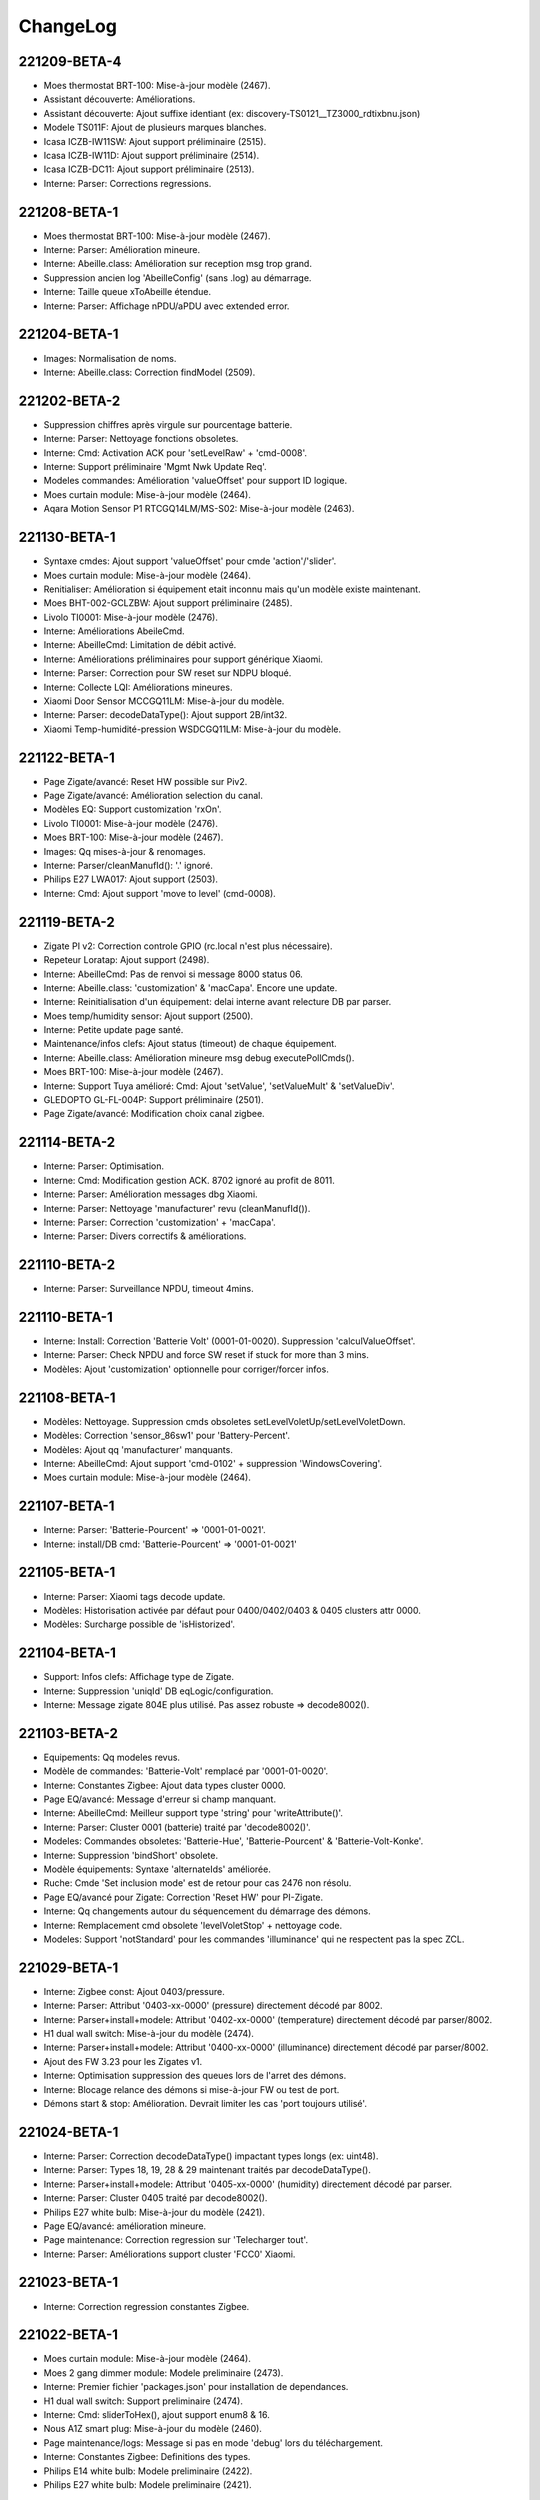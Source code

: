 ChangeLog
=========

221209-BETA-4
-------------

- Moes thermostat BRT-100: Mise-à-jour modèle (2467).
- Assistant découverte: Améliorations.
- Assistant découverte: Ajout suffixe identiant (ex: discovery-TS0121__TZ3000_rdtixbnu.json)
- Modele TS011F: Ajout de plusieurs marques blanches.
- Icasa ICZB-IW11SW: Ajout support préliminaire (2515).
- Icasa ICZB-IW11D: Ajout support préliminaire (2514).
- Icasa ICZB-DC11: Ajout support préliminaire (2513).
- Interne: Parser: Corrections regressions.

221208-BETA-1
-------------

- Moes thermostat BRT-100: Mise-à-jour modèle (2467).
- Interne: Parser: Amélioration mineure.
- Interne: Abeille.class: Amélioration sur reception msg trop grand.
- Suppression ancien log 'AbeilleConfig' (sans .log) au démarrage.
- Interne: Taille queue xToAbeille étendue.
- Interne: Parser: Affichage nPDU/aPDU avec extended error.

221204-BETA-1
-------------

- Images: Normalisation de noms.
- Interne: Abeille.class: Correction findModel (2509).

221202-BETA-2
-------------

- Suppression chiffres après virgule sur pourcentage batterie.
- Interne: Parser: Nettoyage fonctions obsoletes.
- Interne: Cmd: Activation ACK pour 'setLevelRaw' + 'cmd-0008'.
- Interne: Support préliminaire 'Mgmt Nwk Update Req'.
- Modeles commandes: Amélioration 'valueOffset' pour support ID logique.
- Moes curtain module: Mise-à-jour modèle (2464).
- Aqara Motion Sensor P1 RTCGQ14LM/MS-S02: Mise-à-jour modèle (2463).

221130-BETA-1
-------------

- Syntaxe cmdes: Ajout support 'valueOffset' pour cmde 'action'/'slider'.
- Moes curtain module: Mise-à-jour modèle (2464).
- Renitialiser: Amélioration si équipement etait inconnu mais qu'un modèle existe maintenant.
- Moes BHT-002-GCLZBW: Ajout support préliminaire (2485).
- Livolo TI0001: Mise-à-jour modèle (2476).
- Interne: Améliorations AbeileCmd.
- Interne: AbeilleCmd: Limitation de débit activé.
- Interne: Améliorations préliminaires pour support générique Xiaomi.
- Interne: Parser: Correction pour SW reset sur NDPU bloqué.
- Interne: Collecte LQI: Améliorations mineures.
- Xiaomi Door Sensor MCCGQ11LM: Mise-à-jour du modèle.
- Interne: Parser: decodeDataType(): Ajout support 2B/int32.
- Xiaomi Temp-humidité-pression WSDCGQ11LM: Mise-à-jour du modèle.

221122-BETA-1
-------------

- Page Zigate/avancé: Reset HW possible sur Piv2.
- Page Zigate/avancé: Amélioration selection du canal.
- Modèles EQ: Support customization 'rxOn'.
- Livolo TI0001: Mise-à-jour modèle (2476).
- Moes BRT-100: Mise-à-jour modèle (2467).
- Images: Qq mises-à-jour & renomages.
- Interne: Parser/cleanManufId(): '.' ignoré.
- Philips E27 LWA017: Ajout support (2503).
- Interne: Cmd: Ajout support 'move to level' (cmd-0008).

221119-BETA-2
-------------

- Zigate PI v2: Correction controle GPIO (rc.local n'est plus nécessaire).
- Repeteur Loratap: Ajout support (2498).
- Interne: AbeilleCmd: Pas de renvoi si message 8000 status 06.
- Interne: Abeille.class: 'customization' & 'macCapa'. Encore une update.
- Interne: Reinitialisation d'un équipement: delai interne avant relecture DB par parser.
- Moes temp/humidity sensor: Ajout support (2500).
- Interne: Petite update page santé.
- Maintenance/infos clefs: Ajout status (timeout) de chaque équipement.
- Interne: Abeille.class: Amélioration mineure msg debug executePollCmds().
- Moes BRT-100: Mise-à-jour modèle (2467).
- Interne: Support Tuya amélioré: Cmd: Ajout 'setValue', 'setValueMult' & 'setValueDiv'.
- GLEDOPTO GL-FL-004P: Support préliminaire (2501).
- Page Zigate/avancé: Modification choix canal zigbee.

221114-BETA-2
-------------

- Interne: Parser: Optimisation.
- Interne: Cmd: Modification gestion ACK. 8702 ignoré au profit de 8011.
- Interne: Parser: Amélioration messages dbg Xiaomi.
- Interne: Parser: Nettoyage 'manufacturer' revu (cleanManufId()).
- Interne: Parser: Correction 'customization' + 'macCapa'.
- Interne: Parser: Divers correctifs & améliorations.

221110-BETA-2
-------------

- Interne: Parser: Surveillance NPDU, timeout 4mins.

221110-BETA-1
-------------

- Interne: Install: Correction 'Batterie Volt' (0001-01-0020). Suppression 'calculValueOffset'.
- Interne: Parser: Check NPDU and force SW reset if stuck for more than 3 mins.
- Modèles: Ajout 'customization' optionnelle pour corriger/forcer infos.

221108-BETA-1
-------------

- Modèles: Nettoyage. Suppression cmds obsoletes setLevelVoletUp/setLevelVoletDown.
- Modèles: Correction 'sensor_86sw1' pour 'Battery-Percent'.
- Modèles: Ajout qq 'manufacturer' manquants.
- Interne: AbeilleCmd: Ajout support 'cmd-0102' + suppression 'WindowsCovering'.
- Moes curtain module: Mise-à-jour modèle (2464).

221107-BETA-1
-------------

- Interne: Parser: 'Batterie-Pourcent' => '0001-01-0021'.
- Interne: install/DB cmd: 'Batterie-Pourcent' => '0001-01-0021'

221105-BETA-1
-------------

- Interne: Parser: Xiaomi tags decode update.
- Modèles: Historisation activée par défaut pour 0400/0402/0403 & 0405 clusters attr 0000.
- Modèles: Surcharge possible de 'isHistorized'.

221104-BETA-1
-------------

- Support: Infos clefs: Affichage type de Zigate.
- Interne: Suppression 'uniqId' DB eqLogic/configuration.
- Interne: Message zigate 804E plus utilisé. Pas assez robuste => decode8002().

221103-BETA-2
-------------

- Equipements: Qq modeles revus.
- Modèle de commandes: 'Batterie-Volt' remplacé par '0001-01-0020'.
- Interne: Constantes Zigbee: Ajout data types cluster 0000.
- Page EQ/avancé: Message d'erreur si champ manquant.
- Interne: AbeilleCmd: Meilleur support type 'string' pour 'writeAttribute()'.
- Interne: Parser: Cluster 0001 (batterie) traité par 'decode8002()'.
- Modeles: Commandes obsoletes: 'Batterie-Hue', 'Batterie-Pourcent' & 'Batterie-Volt-Konke'.
- Interne: Suppression 'bindShort' obsolete.
- Modèle équipements: Syntaxe 'alternateIds' améliorée.
- Ruche: Cmde 'Set inclusion mode' est de retour pour cas 2476 non résolu.
- Page EQ/avancé pour Zigate: Correction 'Reset HW' pour PI-Zigate.
- Interne: Qq changements autour du séquencement du démarrage des démons.
- Interne: Remplacement cmd obsolete 'levelVoletStop' + nettoyage code.
- Modeles: Support 'notStandard' pour les commandes 'illuminance' qui ne respectent pas la spec ZCL.

221029-BETA-1
-------------

- Interne: Zigbee const: Ajout 0403/pressure.
- Interne: Parser: Attribut '0403-xx-0000' (pressure) directement décodé par 8002.
- Interne: Parser+install+modele: Attribut '0402-xx-0000' (temperature) directement décodé par parser/8002.
- H1 dual wall switch: Mise-à-jour du modèle (2474).
- Interne: Parser+install+modele: Attribut '0400-xx-0000' (illuminance) directement décodé par parser/8002.
- Ajout des FW 3.23 pour les Zigates v1.
- Interne: Optimisation suppression des queues lors de l'arret des démons.
- Interne: Blocage relance des démons si mise-à-jour FW ou test de port.
- Démons start & stop: Amélioration. Devrait limiter les cas 'port toujours utilisé'.

221024-BETA-1
-------------

- Interne: Parser: Correction decodeDataType() impactant types longs (ex: uint48).
- Interne: Parser: Types 18, 19, 28 & 29 maintenant traités par decodeDataType().
- Interne: Parser+install+modele: Attribut '0405-xx-0000' (humidity) directement décodé par parser.
- Interne: Parser: Cluster 0405 traité par decode8002().
- Philips E27 white bulb: Mise-à-jour du modèle (2421).
- Page EQ/avancé: amélioration mineure.
- Page maintenance: Correction regression sur 'Telecharger tout'.
- Interne: Parser: Améliorations support cluster 'FCC0' Xiaomi.

221023-BETA-1
-------------

- Interne: Correction regression constantes Zigbee.

221022-BETA-1
-------------

- Moes curtain module: Mise-à-jour modèle (2464).
- Moes 2 gang dimmer module: Modele preliminaire (2473).
- Interne: Premier fichier 'packages.json' pour installation de dependances.
- H1 dual wall switch: Support preliminaire (2474).
- Interne: Cmd: sliderToHex(), ajout support enum8 & 16.
- Nous A1Z smart plug: Mise-à-jour du modèle (2460).
- Page maintenance/logs: Message si pas en mode 'debug' lors du téléchargement.
- Interne: Constantes Zigbee: Definitions des types.
- Philips E14 white bulb: Modele preliminaire (2422).
- Philips E27 white bulb: Modele preliminaire (2421).

221019-STABLE-1
---------------

  .. important:: Les zigates v2 doivent être à jour du dernier firmware disponible (v3.21 à ce jour).
  .. important:: Pour les zigates v1, l'équipe Zigate recommande FORTEMENT d'utiliser un firmware **Optimized PDM** (OPDM) dans les cas suivants:

      - Toute nouvelle installation.
      - Dès lors qu'un réappairage complet est nécéssaire.
      - La version OPDM corrige bon nombre de potentielles corruptions et supporte un plus grand nombre d'équipements.
      - Les firmwares avant 3.1e sont forcement 'legacy'.
      - Mais **ATTENTION** si vous migrez d'une version 'legacy' vers 'OPDM' il vous faudra **effacer la PDM et réapparairer tous vos équipements**.

  .. important:: Les zigates v1 doivent avoir un firmware >= 3.1e pour un fonctionnement optimal mais la dernière en date (3.21) est fortement recommandée.

221014-BETA-1
-------------

- Aqara Motion Sensor P1 MS-S02: Support preliminaire (2463).
- Silvercrest smart button: Mise-à-jour modèle (2468).
- Page maintenance/logs: Correction ascenseur partie gauche.
- Interne: Arret des démons: Correction mineure & améliorations.

221010-BETA-1
-------------

- Xiaomi D1 wall switch single: Support préliminaire (2466).
- Moes BRT-100: Support préliminaire (2467).
- Silvercrest smart button: Support préliminaire (2468).
- Interne: Cmd+Parser: Ajout support 'discoverCommandsGenerated'.
- Assistant découverte: Amélioration: Ajout recherche commandes generées.
- Network graph: Temporairement masqué. En cours de refonte.
- Moes - Smart Brightness Thermometer: Support préliminaire (2469).
- Assistant découverte: Correction pour support multi EP.

221007-BETA-1
-------------

- Interne: Parser: Amélioration msg debug.
- Network graph: Correction.
- Network graph: Nombreux changements internes.. normalisation, nettoyage.
- Interne: DB eqLogic: 'positionX' => 'ab::settings[physLocationX]'.
- Interne: DB eqLogic: 'positionY' => 'ab::settings[physLocationY]'.
- Interne: Nettoyage DB au démarrage revu.
- Page EQ/avancé d'une Zigate: Ajout boutons 'démarrer/arrêter' pour inclusion.
- Moes curtain module: Support preliminaire (2464).
- Interne: DB config: Suppression clefs obsoletes 'blocageRecuperationEquipement' + 'blocageTraitementAnnonce'.
- Interne: DB config: 'DbVersion' => 'ab::dbVersion'.

220930-BETA-1
-------------

- Interne: Suppression queue 'ctrlToCmd' au profil de 'xToCmd' + améliorations 'CliToQueue'.
- Interne: Mise à jour generation doc.
- Nous A1Z smart plug: Ajout support préliminaire (2460).
- Livarno Home HG07834B: Mise-à-jour modele (2448).
- Philips SML004: Mise-à-jour modele (2437).
- Maintenance/télécharger tout: Ajout alerte si moins de 5000 lignes de logs.
- Interne: Parser: Clusters supportés par 8100/8102 revus à la baisse (=> 8002).

220928-BETA-1
-------------

- Interne: Suppression queue 'assistToCmd' + nettoyage 'assistToParser'.
- Interne: AbeilleCmd: Amélioration 'sliderToHex()'.
- Tuya vibration sensor TS0210: Mise-à-jour modèle (2452).

220927-BETA-1
-------------

- Orvibo CM10ZW: Ajout affichage 'Status X' (2024).
- Livarno Home HG07834B: Mise-à-jour modele (2448).
- Firmware zigate: Recommandation d'utiliser la v3.21.
- Firmwares v1: Suppression des versions < '3.21'.
- Page maintenance/infos clefs: Ajout canal.
- Interne: DB config: Suppression clef obsolete 'agressifTraitementAnnonce'.
- Interne: DB config: 'monitor' => 'ab::monitorId'.
- Interne: Abeille.class: Le manque de déclaration de 'batteryType' ne permet plus de dire que le device est en écoute.
- Interne: Nettoyage code obsolete 'SetPermit' + 'xmlhttpMQTTSend.php'.
- Interne: ZigbeeConst: Mise à jour cluster 0500.

220924-BETA-1
-------------

- Page équipement: Amélioration affichage.
- Tuya vibration sensor TS0210: Mise-à-jour modèle (2452).
- Syntaxe modele EQ: Ajout possibilité surcharge 'repeatEventManagement'.
- Syntaxe modele EQ: Ajout possibilité surcharge 'returnStateTime' & 'returnStateValue'.

220923-BETA-1
-------------

- Interne: Suppression cmde obsolete 'luminositeHue.json'.
- Interne: Normalisation de qq icones Philips.
- Interne: Normalisation de qq icones Iluminize.
- Tuya vibration sensor TS0210: Ajout support préliminaire (2452).
- Interne: DB config: Nettoyage clefs obsoletes.
- Interne: Suppression erreurs PHP sur 'AbeilleEQ-xxx.php'
- Commandes JSON: Suppression cmde obsolete 'PuissanceLegrandPrise' => 'zb-0B04-ActivePower'.
- Assistant modèle: Mise-à-jour pour cluster 0500/IAS zone.
- Assistant modèle: Correction génération 'category'.
- Interne: DB config: 'preventLQIRequest' => 'ab::preventLQIAutoUpdate'.

220922-BETA-1
-------------

- Page EQ/avancé: Affichage code fabricant.
- Interne: Ajout fabricant dans qq modeles JSON.
- Livarno Home: Ajout modele préliminaire (2448).
- Philips SML004: Ajout 'Sensitivity' (2437).
- Interne: Parser: Support cluster 1000 cmd 41 & 42.
- Tuya PIR & illuminance: Mise-à-jour du modele (2409).
- Interne: DB config: 'AbeilleIEEEX' => 'ab::zgIeeeAddrX'
- Interne: DB config: 'AbeilleIEEE_OkX' => 'ab::zgIeeeAddrOkX'
- Interne: Parser: isDuplicated() timeout = 2sec au lieu de 10sec.
- Tuya PIR+illuminance: Mise-à-jour modèle pour 'Illuminance' (2409).

220916-BETA-1
-------------

- Interne: Liste des 'end points' enregistrée dans DB eqLogic.
- Interne: 'manufCode' enregistré dans DB eqLogic.
- Page EQ/avancé: Ajout possibilité d'envoyer une 'Node descriptor request'.

220916-STABLE-1
---------------

  .. important:: Les zigates v2 doivent être à jour du dernier firmware disponible (v3.21 à ce jour).
  .. important:: Pour les zigates v1, l'équipe Zigate recommande FORTEMENT d'utiliser un firmware **Optimized PDM** (OPDM) dans les cas suivants:

      - Toute nouvelle installation.
      - Dès lors qu'un réappairage complet est nécéssaire.
      - La version OPDM corrige bon nombre de potentielles corruptions et supporte un plus grand nombre d'équipements.
      - Les firmwares avant 3.1e sont forcement 'legacy'.
      - Mais **ATTENTION** si vous migrez d'une version 'legacy' vers 'OPDM' il vous faudra **effacer la PDM et réapparairer tous vos équipements**.

  .. important:: Les zigates v1 doivent avoir un firmware >= 3.1e pour un fonctionnement optimal mais la dernière en date (3.21) est fortement recommandée.

220914-BETA-1
-------------

- Philips SML003 motion sensor: Support préliminaire (2440).
- Tuya smart plug: Support préliminaire (2443).
- Interne: Normalisation du nom de qq icones.
- Tuya iHSW02/WHD02 mini smart plug: Ajout modele (2438).
- Electrovanne Saswell SAS980SWT: Correction modele (2388).
- Silvercrest motion sensor: Support préliminaire (2445).

220906-BETA-1
-------------

- Moes smart dimmer MS105Z: Mise-à-jour modèle pour partie dimmer (2363).
- Interne: Parser: Ajout info msg 8139.
- Interne: Abeille.class: Correction mise-à-jour cmde info (duplicate entry).
- Thermostat Schneider Wiser: Support préliminaire (2436).
- Philips HUE Smart plug LOM008: Mise-à-jour du modèle (2431).
- Interne: Suppression ancienne syntaxe 'tuyaEF00' dans modèles JSON.
- OSRAM Classic A60 TW: Support préliminaire (2435).
- OSRAM Classic B40 TW: Mise-à-jour modèle (2023).
- Philips SML004: Support préliminaire (2437).
- Assistant modèle EQ: Ajout support cluster 0406 (Occupancy) + amélioration 0400.
- Interne: Parser: Cluster 0406 supporté par decode8002() et non plus 8102().

220901-BETA-1
-------------

- Interne: Suppression queue obsolete 'parserToAbeille'.
- Interne: Optimisation queues 'xmlToAbeille'/'cmdToAbeille'/'abeilleToAbeille' => 'xToAbeille'.
- Page config: Test de port: Amélioration mineure.
- Interne: Optimisation queues dans deamon(): 'parserToAbeille2' => 'xToAbeille'.
- Page santé: Affichage du type d'équipement au lieu de son icone.
- Interne: Ajout type 'Zigate' à l'équipement 'Ruche'.
- Interne: Format JSON eq: Mise-à-jour 'Identify' & 'Groups'.
- Interne: Support Tuya: Amélioration 'transId' + 'setPercent1000'.

220829-BETA-1
-------------

- Page maintenance: Récupération fantomes préliminaire, pour les eq sur secteur (mode dev).
- Philips HUE Smart plug LOM008: Support préliminaire (2431).
- Interne: Nettoyage images: 'LOM001'/'LOM002' => 'PhilipsSignify-Plug'

220824-BETA-1
-------------

- Interne: Mise-à-jour page maintenance.
- Aeotec Multi purpose sensor: Mise-à-jour du modèle pour 'vibration' (2376).
- Page support: Remplacée par page 'maintenance' + améliorations.
- Volet Profalux: Ajout cmde info 'Not Closed' (2429).
- Ikea on/off switch: Correction modele pour batterie à mi valeur (2056).
- JSON équipement: Ajout possibilité surcharge 'calculValueOffset'.
- Interne: 'AbeilleLQI_MapDataAbeilleX.json.lock' => 'AbeilleLQI-AbeilleX.json.lock'.
- Interne: Arret generation ancien format 'AbeilleLQI_MapDataAbeilleX.json'.
- Interne: Recup équipements fantomes.

220817-BETA-1
-------------

- Interne: Boutons 'vider' & 'supprimer' page support.
- Interne: Modifications clefs DB 'config'

  - 'AbeilleActiverX' => 'ab::zgEnabledX'.
  - 'AbeilleTypeX' => 'ab::zgTypeX'.
  - 'AbeilleSerialPortX' => 'ab::zgPortX'.
  - 'IpWifiZigateX' => 'ab::zgIpAddrX'.
  - 'AbeilleParentId' => 'ab::defaultParent'
- Gledopto GL-C-008P: Mise-à-jour icone.
- Aubess detecteur de fumée: Ajout support préliminaire (2426).
- Interne: Parser: Read Attributes Response, correction crash cluster ID 0005.

220810-BETA-2
-------------

- Interne: Correction regression DB eqLogic pour 'icone' => 'ab::icon'.
- Zlinky: Amélioration modèle.

220810-BETA-1
-------------

- Orvibo ST30: Correction modèle pour humidité (2193).
- Page de config: Changements mineurs.
- Page zigate/avancé: Choix du canal Zigbee amélioré.
- Page équipement/avancé: Améliorations visuelles mineures.
- Aeotec Multi purpose sensor: Mise-à-jour du modèle pour 'vibration' (2376).
- Gledopto GL-C-007P: Support préliminaire.
- Interne: Nettoyage entrées 'Polling' + 'RefreshData' sur mise-à-jour d'une commande.
- Zlinky: Mise-à-jour modèle (2418).
- Interne: msg_send()/msg_receive() avec json_encode()/json_decode() partout.
- Interne: DB eqLogic, 'icone' => 'ab::icon'.
- INNR RC250: Support préliminaire (2420).

220714-STABLE-1
---------------

  .. important:: Les zigates v2 doivent être à jour du dernier firmware disponible (3.21 à ce jour).
  .. important:: Pour les zigates v1, l'équipe Zigate recommande FORTEMENT d'utiliser un firmware **Optimized PDM** (OPDM) dans les cas suivants:

      - Toute nouvelle installation.
      - Dès lors qu'un réappairage complet est nécéssaire.
      - La version OPDM corrige bon nombre de potentielles corruptions et supporte un plus grand nombre d'équipements.
      - Les firmwares avant 3.1e sont forcement 'legacy'.
      - Mais **ATTENTION** si vous migrez d'une version 'legacy' vers 'OPDM' il vous faudra **effacer la PDM et réapparairer tous vos équipements**.

  .. important:: Les zigates v1 doivent avoir un firmware >= 3.1e pour un fonctionnement optimal mais la dernière en date (3.21) est fortement recommandée.

220713-BETA-1
-------------

- Profalux: Ajout support volet MOT-C1Z06F (2411).
- Interne: Exclusion de 'resources/archives' des signatures MD5 (2413).

220707-BETA-1
-------------

- Interne: Parser: Amélioration msg monitor si équipement Tuya.
- Ampoule E27 Ledvance white: Mise-à-jour modèle (2400).

220628-BETA-1
-------------

- Mhcozy ZG-0005-RF: Ajout support préliminaire (2408).
- Gledopto GL-C-008P: Ajout support préliminaire (2402).
- Tuya PIR+illuminance: Ajout support préliminaire (2409).

220625-BETA-1
-------------

- Interne: Parser: Fix mineur msg debug.
- Modèles d'équipements: Possibilité de surcharger 'historizeRound'.
- Interne: Parser: Ajout support msg '8001/Log message'.

220622-BETA-1
-------------

- Interne: 'Device Announce' filtré pour Zigate v2 seulement (2404).

220619-STABLE-1
---------------

- Interne: Support Tuya amélioré (ajout 'rcvValueMult').
- Tuya TV02: Mise-à-jour du modèle.
- Page EQ: Suppression des boutons 'Recharger' & 'Reconfigurer' pour ne garder que 'Reinitialiser'.
- Ampoule E27 Ledvance couleur: Ajout support préliminaire (2400).
- Smart Air Box: Modèle revu pour utilisation commandes internes génériques (2329).

220606-BETA-1
-------------

- Interne: Parser: Amélioration mineure.
- Nom d'un nouvel équipement = type issu du modèle + Jeedom ID (ex: 'Tuya smoke sensor - 12') (2393).
- Interne: Support Tuya amélioré.
- Moes smart dimmer MS105Z: Mise-à-jour modèle pour partie dimmer (2363).
- Interne: Ajout support préliminaire 'usbreset'.
- Blitzwolf SHP13: Ajout support signature TS011F _TZ3000_amdymr7l (2396).

220531-BETA-1
-------------

- Interne: Suppression code obsolete (xmlhttpConfChange).
- Page santé: Amélioration mineure.
- Mise-à-jour OTA: Amélioration mineure & correction pour support FW Legrand.
- Electrovanne Saswell SAS980SWT: Support préliminaire (2388).
- Ikea Tredanson rideau occultant: Ajout support préliminaire (2392).
- Nom d'un nouvel équipement = type issu du modèle + Jeedom ID (ex: 'Tuya smoke sensor - 12') (2393).
- Réseau: Changement visuel mineur table des liens + utilisation 'AbeilleLQI-AbeilleX.json'.

220518-BETA-1
-------------

- E27 RGB Eglo/Awox (id = TLSR82xx, AwoX): Mise-à-jour du modèle (2384).
- Images: Nettoyage & standardisation des noms (ex: node_Generic-BulbXXX.png).
- Page EQ/avancé: Ajout possibilité de changer la couleur (cluster 0300, move to color).
- Interne: Support Tuya amélioré pour plus de flexibilité.
- Moes smart dimmer MS105Z: Mise-à-jour modèle (2363).
- Aeotec Multi purpose sensor: Mise-à-jour du modèle (2376).
- Page des équipements: Affichage grisé si équipement désactivé.
- Support OTA: Correction regression.
- Page EQ/commandes: Amélioration mineure (2178).

220515-BETA-1
-------------

- Legrand Cable outlet: Mise-à-jour du modèle (850).
- Interne: Cmd: Revue 'commandLegrand'.
- Moes smart dimmer MS105Z: Mise-à-jour modèle (2363).
- Nom d'un nouvel équipement = type issu du modèle (ex: 'Tuya smoke sensor') plutot que 'AbeilleX-Y'.
- Interne: Corrections utilisation obsolete de 'RxOnWhenIdle'.
- E27 RGB Eglo/Awox (id = TLSR82xx, AwoX): Ajout support préliminaire (2384).
- Lidl Dimmable HG07878C: Ajout support préliminaire (2383).
- Interne: Parser: Support revu pour 8002/'configure reporting response'. 8120 n'est plus utilisé.
- Interne: Constantes zigbee. Ajout clusters privés EF00, FC01 & FC40.
- Images: Nettoyage & standardisation des noms (ex: node_Generic-BulbXXX.png).
- Interne: Abeille.class: Optimisation.
- Interne: AbeilleCmd: Ajout support 'manufId' pour 'configureReporting'.
- Page EQ/avancé: 'Configure reporting': Ajout support code fabricant (manufId).
- Page EQ/avancé: Affichage des groupes Zigbee auxquels l'équipement appartient (1713).
- Woox controleur d'arrosage: Ajout support préliminaire (2385).
- Interne: Parser: FC01/FC02 supporté par decode8002.
- Interne: AbeilleCmd: Correction readAttribute() pour 'manufId' renseigné.
- Page EQ/avancé: 'Read attribute': Ajout support code fabricant (manufId).

220509-BETA-1
-------------

- Tuya smoke detector: Support préliminaire (2380).
- Heiman COSensor EF-3.0: Mise-à-jour modèle (2312).
- Interne: Parser: Support cmd 01 générée par cluster 0500 (#EP#-0500-cmd01).
- Aeotec Multi purpose sensor: Mise-à-jour modèle pour vibration (2376).
- Nettoyage cmdes JSON obsolètes:

  - 'etatSwitchLivolo' => 'zb-0006-OnOff'
  - 'etatVolet' => 'zb-0006-OnOff'
- Interne: Nettoyage partiel du répertoire 'Network'.
- Interne: Nettoyage 'Abeille.class'.
- Reseau/bruit: Corrections.
- Interne: Optimisation AbeilleCmd autour de 'managementNetworkUpdateRequest'.
- Interne: Parser: Support type 'array'.
- Interne: Parser: Decode 'write attribute response' pour cluster 'private'.

220428-BETA-1
-------------

- Interne: check_json: Améliorations.
- Aeotec Multi purpose sensor: Mise-à-jour modèle (2376) & correction cmde 'zb-0500-ZoneStatus'.
- Modèles de commandes JSON: Mise-à-jour cosmetique.
- Interne: Ajout date derniere mise-à-jour à partir du modèle (ab::eqModel['lastUpdate']).
- Interne: Parser: Optimisation lecture DB 'config'.
- Interne: Parser: Mise-à-jour support cluster 0005/scenes (peut etre cassé).
- Interne: Parser: Corrections regressions.
- Owon multi-sensor THS317-ET: Ajout support.
- Xiaomi sqare sensor: Mise-à-jour modèle pour ne garder qu'une info 'Pressure' = '0403-01-0000' (2370).
- Moes smart dimmer MS105Z: Mise-à-jour modèle (2363).
- Interne: Parser: Correction 'read attribute' pour 'Time cluster'.

220425-BETA-1
-------------

- Interne: Mise-à-jour DB eqLogic

  - 'ab::jsonId' + 'ab::jsonLocation' => 'ab::eqModel['id'/'location]'
  - 'MACCapa' => 'ab::zigbee['macCapa']'
  - 'RxOnWhenIdle' => 'ab::zigbee['rxOnWhenIdle']'
  - 'AC_Power' => 'ab::zigbee['mainsPowered']'
- Interne: Parser: decode8002() monitoring migré en fin de fonction.
- Interne: Parser: Suppression fonction obsolete msgToAbeille().
- Page EQ/avancé: Correction regressions.
- Aeotec Multi purpose sensor: Ajout support préliminaire (2376).
- Page EQ/avancé: Corrections 'Réinitialiser'.
- Assistant EQ/modèle: Améliorations pour clusters 0402, 0405 & 0500.

220421-BETA-1
-------------

- Interne: Version DB, date = 20220407.
- Analyse/santé: Correction affichage ports utilisés.
- Interne: Nettoyage fonctions obsolètes.
- Interne: Suppression de plusieurs commandes obsolètes (dispos sur page avancée) 'Ruche':

  - 'replaceEquipement'
  - 'Get Time'
  - 'SystemMessage' (provoque mise à jour erronnée date de communication Zigate)
- Interne: Page EQ/avancé. Qq optimisations.
- Interne: Mise-à-jour controle/redémarrage des démons.
- Zigate v2/apparition équipements inconnus: Ajout verrue (2368).
- Interne: Plus qu'une seule queue d'entrée au parser.
- Interne: Tuya: Support préliminaire TV02.
- Interne: Grosse mise-à-jour pour meilleur support des équipements Tuya.
- Philips LOM007 smart plug: Ajout support (2374).
- JSON commandes: 'forceReturnLineAfter/Before' is obsolete. Replaced by 'nextLine' = 'after/before'.
- Interne: Sauvegarde des infos du modele dans la DB eqLogic => 'ab::eqModel'.
- Page EQ: Ajout affichage type d'équipement.

220407-BETA-1
-------------

- Parser: Amélioration decode routing table.
- WarningDevice-EL-3.0: Mise-à-jour modèle + merge 'WarningDevice'.
- SML002: Mise-à-jour modèle (2309).
- Affichage 'Humidity': Suppression du chiffre apres la virgule.
- Page EQ/avancé: Amélioration (mineure) affichage modèle
- Commande interne IAS WD ('cmd-0502') revue pour flash seul.
- Interne: Constantes Zigbee: Ajout support cluster 0402.
- Nettoyage cmdes JSON obsolètes:

  - 'etatEpXXout' => 'zb-0006-OnOff' + 'ep=XX'
  - 'etatEpXXin' => 'zb-0006-OnOff' + 'ep=XX'
  - 'etatEp08' => 'zb-0006-OnOff' + 'ep=08'

220406-STABLE-1
---------------

- Moes MS105Z: Ajout support préliminaire (2363).
- Legrand switch 067723: Mise-à-jour modèle (2361).
- Lidl ampoule livarno lux led gu10 HG08131A: Mise-à-jour modèle (2356).
- Tuya TS011F__TZ3000_cphmq0q7: Mise-à-jour modèle pour support autres signatures.
- Page des équipements: Changement icone si non définie.
- Interne: Mise-à-jour des commandes suite reinclusion/reinit revue.
- Page équipement: Choix icone revu. Affichage du nom du PNG selectionné et non plus une interprétation de ce que c'est.
- Interne: Grosse mise-à-jour des commandes, et suppression des 'info' en doublon.
- Tuya IH-K009: Ajout image.
- Modèles équipement: Correction regression config reporting 0008-0000 (mauvais type).

220329-BETA-2
-------------

- Legrand switch 067723: Mise-à-jour modèle (2361).
- Page EQ/avancé: Amélioration mineure affichage ID Zigbee.
- Interne: Amélioration récupération équipements fantomes.
- Interne: Timeout n'est plus écrasé si réannonce de l'équipement.
- Package de logs: Masquage de la clef 'api' de la table 'config'.
- Package de logs: Masquage des URL.

220324-BETA-1
-------------

- Network graph: Corrections diverses (1820).
- Page de gestion: Suppression du 'Changement de zigate' en double.
- Interne: Cmd 00 cluster 0502/IAS-WD: corrections.
- Frient smoke alarm (SMSZB-120, frientAS): Mise-à-jour modèle (2242).
- Interne: Mise-à-jour à partir du modèle revu pour éviter de créer des cmdes orphelines.
- Interne: Collecte LQI génère nouveau format (AbeilleLQI-AbeilleX.json).
- Réseau/graph des liens: Revu et utilise nouveau format interne + ajout icone équipement.
- Interne: Parser: Amélioration filtrage mauvais paquets LQI/804E.
- Page support: Affiche tout fichier JSON du repertoire temporaire.
- Interne: network.js => AbeilleNetwork.js

220320-BETA-1
-------------

- Interne: Mise-à-jour script de generation de la liste des eq supportés.
- Interne: Mise-à-jour support Tuya EF00 cmd 01.
- Lidl ampoule livarno lux led gu10 HG08131A: Ajout support (2356).
- Interne: Ajout support cmde 00 cluster 0502/IAS WD pour controle sirene.
- Frient smoke alarm (SMSZB-120, frientAS): Mise-à-jour modele (2242).

220316-BETA-1
-------------

- Interne: AbeilleCmdPrepare: nettoyage code obsolete.
- Interne: AbeilleCmdQueue: Timeout étendu à 3sec.
- Philips RWL021: Mise-à-jour modèle pour report battery (1243).
- Evology 4 buttons (3450-Geu_CentraLite): Mise-à-jour modèle (2318).
- Tuya Smart Air Box: Ajout support préliminaire (2329).
- Interne: Parser: Suppression car '/' pour identifiant fabricant (ex 'frient A/S', 2242).
- Correction DB pour erreur getPlugVAW, mauvaise taille d'attribut (508 au lieu de 0508).
- Interne: Ajout support cluster EF00/cmd 02 pour Smart Air Box.
- Frient smoke alarm (SMSZB-120, frientAS): Ajout support (2242).
- JSON équipements: Suppression mots clef obsoletes: 'lastCommunicationTimeOut' & 'type'
- Interne: AbeilleCmd: Akout support cmd 00 pour cluster 0502/IAS WD.
- Interne: Code specifique Tuya isolé.
- Interne: Qq fixes.

220310-BETA-3
-------------

- Interne: SerialRead: Suppression warning fopen().
- JSON équipements: Suppression cmdes obsoletes

  - 'etatLight' => 'zb-0006-OnOff'
  - 'WindowsCoveringUp' => 'zbCmd-0102-UpOpen'
  - 'WindowsCoveringDown' => 'zbCmd-0102-DownClose'
  - 'WindowsCoveringStop' => 'zbCmd-0102-Stop'
- Philips RWL021: Mise-à-jour modèle (1243).
- Evology 4 buttons (3450-Geu_CentraLite): Ajout support (2318).
- Interne: Parser: Clust 0007 supporté par decode8002().
- Tradfri GU10 340lm White, LED2005R5: Ajout support (2344).
- Ampoule Lexman Gu10 460lm (ZBEK-4, Adeo): Ajout support (2348).
- Interne: AbeilleCmd: Corrections & améliorations.
- Page EQ/avancé: Configurer le reporting: Ajout type attribut.

220307-BETA-1
-------------

- Interne: AbeilleCmd: Mises-à-jour, corrections, améliorations (dont vitesse) & nettoyage.
- Interne: AbeilleCmd: Gestion mode ACK etendu aux commandes internes suivantes:

  - bind0030
  - configureReporting
  - getActiveEnpoints
  - writeAttibute
  - writeAttribute0530
  - sendReadAttributesResponse
  - readReportingConfig
- Legrand double switch (NLIS-Doublelightswitch_Legrand): Ajout support (2343).
- Interne: AbeilleCmd: Suppression cmds obsoletes 'ReadAttributeRequestXX'.
- JSON équipements: Suppression cmdes obsoletes

  - 'getBattery' => 'readAttribute' + 'attrId=0021'
  - 'getBatteryVolt' => 'readAttribute' + 'attrId=0020'
  - 'getPlugA' => 'poll-0B04-0508'
  - 'getPlugPower' => 'poll-0B04-050B'
  - 'getPlugV' => 'poll-0B04-0505'
- Interne: AbeilleCmd: Correction génération SQN pour cmds 0530.
- Liste compatibilité: Correction pour suppression affichage 'discovery'.
- Mise à jour OTA: Correction queue.
- Hue outdoor motion sensor SML002: Mise-à-jour modèle (2309).
- Volets Profalux: Correction types génériques pour appli mobiles.
- Analyse équipements/niveau batterie: Correction regression (2345).
- Interne: Parser->Abeille: optimisation msg

  - attributeReport => attributesReportN.
  - reportAttributes => attributesReportN.
  - readAttributesResponse => readAttributesResponseN.

220228-BETA-2
-------------

- Remplacement d'équipements: Nouvelle mise-à-jour + doc (2337).
- Interne: Parser: Certains messages dupliqués sont ignorés.
- Récupération des fantômes: Amélioration.
- Interne: Migration codes obsoletes vers 'archives': LqiStorage.x, RouteRecord.x, Jennic binary.
- Mini smart socket (TS011F__TZ3000_5f43h46b): Mise-à-jour modèle (2334).
- Interne: Amélioration analyse réseau (collecte LQI).
- Remplacement d'équipements: Correction fonctionalité (2337).

220223-BETA-1
-------------

- Interne: Parser: Correction erreur PHP decode8043().
- Moes 4 boutons, scene switch, TS004F__TZ3000_xabckq1v: Mise-à-jour modèle (2278).
- Mini smart socket (TS011F__TZ3000_5f43h46b): Ajout support préliminaire (2334).
- JSON équipements: Suppression cmdes obsoletes

  - 'etatSW1', 'etatSW2', 'etatSW3'
  - 'etatSwitch'
  - 'etatSwitchKonke'
- JSON équipements: Mise-à-jour 'zb-0702-CurrentSummationDelivered'.
- Aqara TVOC moniteur d'air AAQS-S01 (airmonitor.acn01): Mise-à-jour modele (2279).

220223-STABLE-1
---------------

- Page EQ/avancé: Ajout bouton 'leave request'.
- JSON commandes: Remplacement 'ReadAttributeRequest' => 'readAttribute'.
- Interne: AbeilleCmd/readAttribute(): Ajout support 'manufId'.
- Tuya capteur rond temp & humidité (TS0201__TZ3000_dowj6gyi): Ajout support.
- Ikea E27 bulb (TRADFRIbulbE27CWS806lm): Ajout support (2328).
- Migration d'équipements: Mise-à-jour séquence + ajout doc.
- Réseau/routes: Correction regression fonctionnement.

220215-BETA-1
-------------

- Interne: Amélioration msg debug.
- Interne: Changement gestion cas nouvelle zigate/échange de port.
- Interne: Lecture version zigate (bouton tester) améliorée.
- Mise-à-jour FW zigate: Effacement automatique PDM si passage 'legacy' vers 'OPDM'.
- Page gestion: Mise-à-jour remplacement de zigate suite Jeedom 2.4.X.
- Page zigate/avancé: Selection du canal/masque revue (1683).
- Interne: AbeilleCmd: setChannelMask => setZgChannelMask + améliorations.

220211-BETA-1
-------------

- Profalux v2: Amélioration support.
- Auto-découverte équipement inconnu: Correction format json & améliorations.
- Lexman E27 RGB bulb: Ajout support préliminaire (2295).
- Heiman COSensor EF-3.0: Ajout support (2312).
- Suppression des repertoires vides au démarrage dans 'devices_local'.
- Erreur sur 'exclusion' d'équipement: Nouvelle correction (2305)
- Interne: SerialRead: Message corrompu (err CRC) n'est plus transmis au parser.
- Page équipements/migration: Revu & corrigé pour Jeedom 4.2.x (2322).

220206-BETA-1
-------------

- Erreur sur 'exclusion' d'équipement: Correction (2305)
- Interne: AbeilleSerialRead: msg erreurs masqués (2306).
- Regression controle de 'level' (setLevel): Corrrection (1994).

220204-BETA-1
-------------

- Interne: Correction erreur 'prepareCmd(): Mauvais format de message' (2302).
- Aucun équipement sélectionné: correction (2305).

220202-BETA-1
-------------

- Page config: Changement mineur. Type 'WIFI' => 'WIFI/ETH'.
- Page config: Liste des ports revue + info 'Orange Pi Zero'.
- Aqara TVOC moniteur d'air AAQS-S01: Mise-à-jour modèle (2279).
- Assistant JSON: mise-à-jour.
- Modèle commande JSON: 'getPlugVAW' => 'poll-0B04-0505-0508-050B'.
- Interne: AbeilleCmd: Message debug & améliorations controle de flux envoie.
- Message d'erreur remonté à l'utilisateur si erreur dans log.
- Page gestion: Controle des groupes revu suite core 2.4.7 (2284).
- Legrand 20AX: Mise-à-jour modèle (2213).
- Interne: Correction AbeilleTools sendMessageToRuche().
- Interne: SerialRead: Suppression mess d'err sur première trame corrompue.
- Mauvaise taille de modale parfois: correction (2177).

220130-BETA-1
-------------

- LivarnoLux applique murale HG06701: Correction modèle (2256).
- Blitzwolf SHP15: Support preliminaire (2277).
- Assistant EQ/JSON: Update.
- Interne: AbeilleCmd: Correction priorité getActiveEndpoints.
- Interne: Parser: Interrogation de tous les EP pour support des eq qui s'identifient via un EP different du premier.
- Interne: Nettoyage config cmdes 'PollingOnCmdChange' & 'PollingOnCmdChangeDelay' lors mise-à-jour équipement.
- Interne: AbeilleCmd: Suppression 'Management_LQI_request' obsolete.
- Tuya 4 buttons (TS004F__TZ3000_xabckq1v): Mise-à-jour modèle (2155).
- Aqara TVOC moniteur d'air AAQS-S01: Mise-à-jour modèle (2279).
- Modeles commandes (JSON): modifications syntaxe

  - 'unite' obsolete => 'unit'
  - 'generic_type' obsolete => 'genericType'
  - 'trig' obsolete => 'trigOut'
  - 'trigOffset' obsolete => 'trigOutOffset'
- Modèles équipements (JSON): améliorations

  - Surcharge possible de 'logicalId'
  - Surcharge possible de 'trigOut'
  - Surcharge possible de 'trigOutOffset'
  - Surcharge possible de 'invertBinary'
- Interne: DB eqLogic, config, ab::trig ou trigOffset => ab::trigOut ou trigOutOffset.
- Xiaomi Aqara MCCGQ14LM (magnet.acn001): Correction modèle (2257).
- Interne: checkGpio() revu pour suppression faux message 'PiZigate inutilisable'.
- Page de config: Ajout bouton vers doc & doc préliminaire correspondante.
- Page de config: Bouton 'activer' renommé en 'libérer'. Trompeur. N'active pas la zigate.
- Xiaomi door: Correction etat inversé (regression 220110-BETA-1).
- Interne: CmdQueue: erreur si message trop gros dans queue 'ParserToCmdAck'.
- Interne: AbeilleCmd: Correction regression suite mise-à-jour 'setLevel'.
- Tuya GU10 color bulb (TS0505B__TZ3210_it1u8ahz): Ajout support (2280).

220123-BETA-1
-------------

- Gledopto GU10 buld GL-S-007Z: Ajout support préliminaire (2270).
- Interne: AbeilleCmd: SimpleDescriptorRequest => getSimpleDescriptor.
- Page EQ/avancé: Ajout support 'Simple descriptor request'.
- Interne: AbeilleCmd: IEEE_Address_request => getIeeeAddress.
- Equipement sur secteur en time-out: Correction.
- Interne: Correction msg debug 'IEEE addr mismatch' au démarrage.
- Orvibo CM10ZW: Support signature alternative (2275).
- Interne: AbeilleCmd: Correction pour espace dans valeur slider.
- Interne: AbeilleCmd: Suppression prepare 'setLevel'.

220122-BETA-1
-------------

- Interne: format message queues vers AbeilleCmd modifié.
- Interne: Fusion de plusieurs queues vers AbeilleCmd.
- Erreur getLevel/getEtat inattendue: Correction (2239).
- Xiaomi Aqara MCCGQ14LM (magnet.acn001): Correction modèle (2257).
- Interne: Parser vers Abeille. Attributs groupés pour optimisation.
- Interne: Qq améliorations page EQ/avancé/Zigate.
- Page de config: Amélioration messages mise-à-jour FW.
- Page support/infos clefs: Affichage revu.
- Interne: Parser: Optimisations & nettoyage.
- Interne: Queues revues.
- Page EQ/avancé: possibilité de télécharger discovery 'automatique'.
- Interne: Abeille.class: Vérification de l'état des queues amélioré.
- Xiaomi H1 double rocker: Mise-à-jour modèle + image (2253).
- Interne: Abeille.class: Suppression interrogateUnknowNE().
- Page EQ/avancé: Correction regression bouton "Réinitialiser".
- Page EQ/avancé: Réinit 'defaultUnknown' si modèle officiel existe.
- Interne: Commande 'setColor' (cluster 0300) revue.

220114-BETA-1
-------------

- Interne: Ajout support cmd 00/Setpoint, cluster 0201/thermostat.
- Acova Alcantara: Mise à jour modele pour controle temp (2180).
- 'Graph' visible seulement en mode dev.
- Interne: Gestion des queues: log & suppression msg trop gros. A completer.
- Interne: Gestion des queues en cas de msg trop gros.

220113-BETA-1
-------------

- Xiaomi Aqara wall switch D1 (switch.b1nacn02): Mise-à-jour modèle (2262).
- Profalux Zoe: Identifiant 'TG1' = 'TS' (1066).
- Réseau/bruit: fonctionalité masquée sauf mode dev.
- Interne: Parser: 8401/IAS zone status change revisité.
- RH3040 PIR sensor: Mise-à-jour modèle (2252).
- Gledopto GL-SD-001 AC dimmer: Ajout support (2258).
- Tuya télécommande 4 boutons (TS0044): Ajout support (2251).

220110-BETA-1
-------------

- Interne: Début refonte/nettoyage AbeilleCmd pour amélioration controle de flux.
- Interne: Parser: Support nPDU/aPDU sur messages 8000/8012 & 8702 (FW>=3.1e).
- Interne: Cmd: Ajout support optionnel 'manufId' pour 'writeAttribute'.
- Page EQ/avancé: Ecriture attribut améliorée. Ajout support 'direction' & 'manufId'.
- Xiaomi H1 double rocker: Ajout support (2253).
- JSON équipements: Nettoyage commandes obsolètes

  - 'etat' => 'zb-0006-OnOff'
  - 'etatCharge0' => 'zb-0006-OnOff' + 'ep=01'
  - 'etatCharge1' => 'zb-0006-OnOff' + 'ep=02'
  - 'etatCharge2' => 'zb-0006-OnOff' + 'ep=03'
  - 'etatCharge6' => 'zb-0006-OnOff' + 'ep=07'
  - Ajout surcharge de 'genericType'
  - 'etatInter0' => 'zb-0006-OnOff' + 'ep=01'
  - 'etatInter1' => 'zb-0006-OnOff' + 'ep=02'
  - 'etatInter2' => 'zb-0006-OnOff' + 'ep=03'
  - 'etatDoor' => 'zb-0006-OnOff'
- TRADFRIbulbE14WScandleopal470lm LED1949C5: Mise-à-jour modèle (2250).
- Interne: AbeilleCmd: Suppression prepare readReportingConfig() + getBindingTable().
- Package support: ajout du log 'update'.
- LivarnoLux applique murale HG06701, TS0505A, _TZ3000_5bsf8vaj: Ajout support preliminaire (2256).
- Assistant modèle JSON: Améliorations.
- Interne: Abeille.class: Nettoyage fonctionalités obsolètes.
- Xiaomi Aqara MCCGQ14LM (magnet.acn001): Ajout support préliminaire (2257).
- Lidl HG07878A TS0502A: Correction modèle (2198).
- Interne: Suppression des cmdes Ruche obsolètes au démarrage des démons.
- QS-zigbee-C01 nouvelle version: ajout support (2260).
- Xiaomi Aqara wall switch (switch.b1nacn02): Ajout support (2262).

220108-STABLE-1
---------------

- Tuya TV02: Ajout image (2175).
- JSON équipements: Correction support params optionnels.
- TRADFRIbulbE14WScandleopal470lm LED1949C5: Ajout support (2250).
- Tuya RH3040 PIR: Ajout support (2252).
- ZBMini: Ajout polling toutes les 15mins pour vérifier toujours en vie.
- Sixwgh WH025/TS011F__TZ3000_cphmq0q7: Ajout polling 0006 + 0702 (2211).
- Interne: Gestion 'PollingOnCmdChange' revue.
- Interne + page EQ/avancé: Ajout support writeAttribute via cmd 0530.
- Page de config: Affichage version connue du firmware.
- Page EQ/avancé: Affichage version complète FW (ex: 0004-0320).

211214-BETA-3
-------------

- dOOwifi DWF-0205ZB-PN-2: Ajout PNG (2241).
- JSON équipements: Nettoyage commandes obsolètes

  - 'spiritSetReportBatterie' => 'zbConfigureReporting' + 'clustId=0001&attrType=20&attrId=0021'
  - 'setReportIlluminance' => 'zbConfigureReporting' + 'clustId=0400&attrType=21&attrId=0000'
  - 'setReportTemperature' => 'zbConfigureReporting' + 'clustId=0402&attrType=29&attrId=0000'
  - 'setReportOccupancy' => 'zbConfigureReporting' + 'clustId=0406&attrType=18&attrId=0000'
- QS-Zigbee-C01: Correction modele pour cmde 'Position'.
- Ajout support Module volet Roulant dOOwifi DWF-0205ZB-PN-2 (2241).
- Firmware: Ajout version 3.21 OPDM+legacy. Suppression versions antérieures à 3.1d.
- Xiaomi Aqara QBKG26LM: Mise-à-jour modèle (2174).

211210-BETA-1
-------------

- Réseau Abeille/routes: Correction erreur si équipement sans parent.
- Support: Mise-à-jour infos clefs.
- JSON équipements

  - Fin de support noms obsoletes: nameJeedom/Categorie/icone/battery_type/Commandes.
  - Support surcharge de parametres optionnels.

211209-BETA-1
-------------

- Interne: Création/mise-à-jour ruche revue.
- Interne: Suppression mode 'hybride' forcé.
- Message si FW plus vieux que 3.1D (nécessaire pour certains équipements).

211208-BETA-2
-------------

- Ruche: page équipement/avancé: Correction regression bouton 'setMode'.
- SPLZB-131: RMSVoltage, reporting si variation >= 2V (2109).
- Xiaomi Aqara SSM-U01: Ajout support 'ActivePower' (2234).
- JSON équipements: Nettoyage commandes obsolètes

  - 'setReportBatterie' => 'zbConfigureReporting' + 'clustId=0001&attrType=20&attrId=0021'
  - 'setReportBatterieVolt' => 'zbConfigureReporting' + 'clustId=0001&attrType=20&attrId=0020'
  - 'setReportEtat' => 'zbConfigureReporting' + 'clustId=0006&attrType=10&attrId=0000'
  - 'setReportLevel' => 'zbConfigureReporting' + 'clustId=0008&attrType=10&attrId=0000'
  - 'setReportCurrent_Position_Lift_Percentage' => 'zbConfigureReporting' + 'clustId=0102&attrType=10&attrId=0008'
  - 'setReportHumidity' => 'zbConfigureReporting' + 'clustId=0405&attrType=20&attrId=0000'
- Récupération équipements fantomes (toujours sur le réseau mais plus dans Jeedom): Améliorations.

211208-BETA-1
-------------

- Interne: AbeilleDebug.log déplacé dans répertoire temporaire Jeedom.
- Support: Generation infos clefs pour support à la création du package.
- Identification équipement: Interrogation EP01 en plus du premier.
- Sonoff S26R2ZB: Ajout support (2221).

211207-BETA-3
-------------

- Acova Alcantara: Version temporaire 'Set-OccupiedHeatingPoint' (2180).
- Tuya/Sixwgh TS011F__TZ3000_cphmq0q7: Cluster 0B04 migré en polling (2211).

211207-BETA-2
-------------

- Interne: Amélioration création ruche vs démarrage. Mode forcé en 'hybride' qq soit FW.
- Philips wall switch module/RDM001: Mise-à-jour modèle & support cluster FC00 (2185).
- JSON équipements: Nettoyage commandes obsolètes

  - 'BindToPowerConfig' => 'zbBindToZigate' + 'clustId=0001'
  - 'BindToZigateTemperature' => 'zbBindToZigate' + 'clustId=0402'
  - 'BindToZigateRadiateur' => 'zbBindToZigate' + 'clustId=0201'
  - 'BindToZigateEtatLegrand' => 'zbBindToZigate' + 'clustId=FC41'
  - 'BindToZigatePuissanceLegrand' => 'zbBindToZigate' + 'clustId=0B04'
  - 'BindToZigateLightColor' => 'zbBindToZigate' + 'clustId=0300'
  - 'BindToZigateOccupancy' => 'zbBindToZigate' + 'clustId=0406'
  - 'BindToZigateCurrent_Position_Lift_Percentage' => 'zbBindToZigate' + 'clustId=0102'
  - 'BindShortToSmokeHeiman' => 'zbBindToZigate' + 'clustId=0500'
  - 'BindShortToZigateBatterie' => 'zbBindToZigate' + 'clustId=0001'
- Interne: AbeilleCmd: Traitement status 8000 groupé + ...
- Xiaomi Aqara SSM-U01: Ajout support (2227).
- Interne: AbeilleCmd: Ajout support cmd 0201/Thermostat.
- Interne: AbeilleCmd: writeAttribute(): Correction direction.
- Interne: Parser: Requetes lecture attributs groupées lors d'une annonce.
- Effacement PDM: Correction regression interne.

211205-BETA-1
-------------

- Orvibo ST30: Mise-à-jour modèle + icone (2193).
- Tuya/Sixwgh TS011F__TZ3000_cphmq0q7: Mise-à-jour modèle + icone (2211).
- Récupération équipements fantomes (toujours sur le réseau mais plus dans Jeedom): Mise-à-jour
- Aqara Smart Wall Switch H1 EU (No Neutral, Double Rocker) (WS-EUK02): Support préliminaire (2224).

211205-STABLE-1
---------------

- Page EQ/avancé: Ajout bouton reset SW zigate (2176).
- Appairage équipement: correction regression.

211202-BETA-1
-------------

- Récupération équipements fantomes (toujours sur le réseau mais plus dans Jeedom): Partiel.
- Tuya/Sixwgh TS011F__TZ3000_cphmq0q7: Ajout support (2211).
- Page EQ/avancé: Ajout bouton récupération adresse IEEE.
- Message si mode debug et moins de 5000 lignes de log.

211130-BETA-2
-------------

- Dimmer-Switch-ZB3.0_HZC: Mise-à-jour reporting CurrentLevel (2200).
- Philips wall switch module/RDM001: Mise-à-jour modèle (2185).
- Zigate WIFI: Amélioration serial read pour meilleur support coupures de connexion.
- Interne: AbeilleCmd: Nouveau support #slider# appliqué à 'writeAttibute'.

211129-BETA-2
-------------

- Interne: Zigbee const: Ajout cluster 0406.
- Dimmer-Switch-ZB3.0_HZC: Ajout image PNG (2200).
- Interne: Zigbee const: Mise à jour attributs cluster 0300.
- Livarno HG07834C E27 bulb: Ajout support préliminaire (2203).
- Profalux MAI-ZTS: Ajout support telecommande gen 2 (2205).
- Profalux volets 2nd gen: Meme config pour MOT-C1Z06C & MOT-C1Z10C.
- JSON équipements: Nettoyage commandes obsolètes

  - 'xxxxK' => 'zbCmd-0300-MoveToColorTemp'
  - 'dateCode' => cmde supprimée
  - 'BasicApplicationVersion' => cmde supprimée
  - 'Rouge' => 'zbCmd-0300-MoveToColor'
  - 'Blanc' => 'zbCmd-0300-MoveToColor'
  - 'Bleu' => 'zbCmd-0300-MoveToColor'
  - 'Vert' => 'zbCmd-0300-MoveToColor'

211126-BETA-2
-------------

- Interne: Améliorations assistant JSON.
- JSON équipements: Nettoyage commandes obsoletes

  - 'colorX' => 'zb-0300-CurrentX'
  - 'colorY' => 'zb-0300-CurrentY'
  - 'location' => cmde supprimée
  - 'Get-ColorX' => 'zbReadAttribute' + 'clustId=0300&attrId=0003'
  - 'Get-ColorY' => 'zbReadAttribute' + 'clustId=0300&attrId=0004'
  - 'Level' => 'zb-0008-CurrentLevel'
- Interne: Parser: Data type 30/enum8 décodé comme nombre au lieu de string hex.
- Port interne Zigate Wifi déplacé de /dev/zigateX => /tmp/zigateWifiX pour contourner pb de "read-only file system".

211125-BETA-1
-------------

- Assistant de découverte: Texte de rappel si batterie.
- Tuya RH3001 door sensor: Mise-à-jour JSON (1226).
- Lidl HG07878A TS0502A: Ajout support préliminaire (2198).
- JSON équipements: Nettoyage commandes obsoletes

  - 'BindToZigateEtat' => 'zbBindToZigate'
  - 'BindToZigateLevel' => 'zbBindToZigate'
  - 'BindToZigateButton' => 'zbBindToZigate'
  - 'BindToZigateIlluminance' => 'zbBindToZigate'
  - 'levelLight' => 'zb-0008-CurrentLevel'
  - 'getLevel' => 'zbReadAttribute' + 'clustId=0008&attrId=0000'
- Démarrage sans Zigate active: Ajout message + démarrage démons annulé.
- Page de config: Zigate Wifi: Correction message 'Port série de la zigate X INVALIDE ! Zigate désactivée'.
- Tuya TS0501B Led controller: Ajout support préliminaire (2199).
- Dimmer-Switch-ZB3.0_HZC: Support préliminaire (2200).

211122-BETA-1
-------------

- Illuminance: Correction cmde JSON 'zb-0400-MeasuredValue.json'.
- Mise-à-jour OTA: Support préliminaire.
- zb-0400/0402/0405-MeasuredValue.json: Correction calcul valeur.
- Philips Hue Wall switch: Ajout support préliminaire (2185).
- Equipements inconnus: Generation d'un "discovery.json" pendant l'inclusion. Suppression d'AbeilleDiscover.log.
- Programmateur Zigate: Correction: Compilation echoue si "tmp" n'existe pas.
- Orvibo ST30: Ajout support préliminaire (2193).
- Acova Alcantara: Mise-à-jour JSON pour 'Set-OccupiedHeatingPoint' (2180).
- JSON équipements: Nettoyage commandes obsoletes

  - 'temperature' => 'zb-0402-MeasuredValue'
  - 'bindToZigate' => 'zbBindToZigate'
  - 'luminositeXiaomi' => 'zb-0400-MeasuredValue'
  - 'getEtat' => 'zbReadAttribute'
  - 'humidite' => 'zb-0405-MeasuredValue'
  - 'on' => 'zbCmd-0006-On'
  - 'off' => 'zbCmd-0006-Off'
- JSON équipements: Ajout possibilité de surcharger 'minValue' & 'maxValue' pour widget slider.
- 1 chan switch module (TS0011, _TZ3000_ji4araar): Ajout JSON sur base TS0011 (2196).

211121-STABLE-1
---------------

- Acova Alcantara: Ajout support préliminaire (2180).
- Interne: Nettoyage AbeilleZigateConst.
- Interne: Correction CmdPrepare/WriteAttributeRequestGeneric. Impacte Danfoss Ally (1881).
- Ikea bulb E27 White Spectre opal 1055lm: Ajout support (2187).
- Moes ZSS-ZK-THL-C: Ajout support (2191).

211115-BETA-2
-------------

- Moniteur: Suppression message sur équipement inexistant (2186).
- Moniteur: Correction lancement démon.

211115-BETA-1
-------------

- Page de config: Correction bug écriture impossible adresse Wifi.

211107-BETA-1
-------------

- Page Abeilles: Fonctionalité 'scenes' cachée. Scénaris offrent l'équivalent.
- Identification modèles Tuya: Correction.
- Interne: AbeilleCmd, bind0030: Supression fonction prepare.
- Interne: AbeilleCmdPrepare: Correctif pour nmbre de params impair.
- Interne: getVersion => getZgVersion.
- JSON équipements: Amélioration syntaxe permettant de surcharger 'execAtCreationDelay'.
- Sonoff SNZB-02: JSON revu. 'TH01.json' supporte identifiants 'TH01' & '66666'.
- JSON équipements: Correction valeur minInterval & maxInterval (décimal => hexa).
- Page EQ/avancé: Support préliminaire cmds 41 & 42, cluster 1000/Commissioning.
- Silvercrest HG06106C light bulb: Ajout support (2050).
- Legrand 16AX: Mise-à-jour icone.

211030-BETA-1
-------------

- Tuya ZM-CG205 door sensor: Mise-à-jour JSON. Ajout 'ZoneStatus' (2165).
- Interne: Parser: Support réponse cluster 000A/Time, attrib 0007 + ...
- Xiaomi Aqara QBKG26LM: Ajout support (2174).
- Interne:

  - setTimeServer => setZgTimeServer.
  - getTimeServer => getZgTimeServer.
  - zgSetMode => setZgMode.
- Prise connectée TS0121 _TZ3000_8nkb7mof: Mise-à-jour JSON (2167).
- Interne: Parser:

  - Msg 0006-FD, msgAbeille() supprimé.
  - Msg 8030/bind response: revu.
- Tuya QS-Zigbee-C01 volet roulant: Correction image (2169).
- Identification modeles Tuya: modifié. Fabricant/vendeur obligatoire pour éviter de prendre mauvais JSON identifié par modèle seul.
- Silvercrest HG06337-FR: Mise-à-jour JSON pour groups & identify.

211030-STABLE-2
---------------

- JSON équipement: Amélioration syntaxe permettant de surcharger 'subType' ou 'unite'.
- Zlinky TIC: Diverses corrections dont lecture option tarifaire.
- Tuya repeteur zigbee RP280: Ajout support.
- Page de config

  - Options avancées: Nettoyage autorisé si test d'intégrité ok.
  - Partie mise-à-jour (vérification) caché. Pas assez fiable. A revoir.
  - Partie 'zigates' revue.
- Tuya ZM-CG205 door sensor: Mise-à-jour JSON (2165).
- Interne: Suppression entrée 'zigateNb' de la DB config.
- eWeLink ZB-SW01: Support préliminaire (2172).

211022-BETA-1
-------------

- **ATTENTION**: Format DB interne modifié. Restaurer sauvegarde si besoin de revenir à une version antérieure.
- Interne: DB équipement: 'modeleJson' => 'ab::jsonId'.
- Interne: Suppression 'archives'.
- Page config: Affichage version firmware complète (ex: 0004-0320).
- Commandes JSON: Suppression 'zbWriteAttribute-Temp'.
- Interne: Parser vers cmd: queues revisitées.
- Silvercrest HG06337: Mise-à-jour JSON (2168).
- Assistant de découverte: Améliorations.
- Tuya QS-Zigbee-C01 volet roulant: Ajout support (2169).
- JSON commandes: Suppression commandes obsoletes 'OnEpXX' & 'OffEpXX'.
- Prise Tuya TS0121__TZ3000_rdtixbnu: Correction RMS Voltage.
- Interne: 'configureReporting' revu pour support 'reportableChange'.
- Page EQ/avancé: Amélioration configureReporting pour support min, max & changeVal.
- Prise NIKO: JSON revisité pour réduire le nombre de reporting RMSvoltage (2003).
- Prise TS0121 _TZ3000_8nkb7mof: Mise-à-jour JSON (2167).

211019-BETA-1
-------------

- JSON commandes: Nettoyage. Suppression commandes obsolètes.
- Interne: decodeDataType(): ajout support enum8/enum16 + ieee.
- Interne: Parser: Support read attributes clusters 0015 & 0100.
- Tuya ZM-CG205 door sensor: Ajout support (2165).
- Test d'intégrité et nettoyage automatique à la mise-à-jour.

211019-STABLE-1
---------------

- Interne: Correction 'writeAttribute' + mise-à-jour reponse 8110.
- Tuya 4 buttons (TS004F__TZ3000_xabckq1v): Mise-à-jour support (2155).
- Commandes JSON: Suppression 'binToZigate-EPXX-0006' => obsolètes.
- JSON équipements: Ajout support multiple identifiants (ex: 'signalrepeater' & 'SignalRepeater').
- UseeLink prise SM-SO306: Mise-à-jour (2160).
- Zigate: plusieurs commandes supprimées => supportées dans page équipement/avancé.
- Interne: Parser: Améliorations decodeDataType().
- UseeLink prise SM-SO306: Ajout support (2160).
- Syntaxe JSON équipement: Ajout possibilité surcharge 'template'.
- Zlinky TIC: Mise-à-jour JSON + icone.
- Niko connected socket outlet: Mise-à-jour image.
- Page EQ/avancé: Ajout possibilité de configurer le reporting.
- Interne: Parser: Support 'configure reporting response' pour 0B04.
- TRADFRI bulb GU10 CWS 345lm: Correction icone E14 => GU10 (2137).
- Ikea Tradfri LED 470lm E14: Mise-à-jour config JSON (2111).
- Tuya 4 boutons: Mise-à-jour (2155).
- Interne: AbeilleCmd: Correction bin0030 vers groupe.
- SPLZB-131: Mise-à-jour JSON. Reporting activé. (2109).
- Page EQ/avancé: Ajout possibilité d'écrire un attribut.
- Interne: AbeilleCmd: Message d'erreur si pb lecture queues.
- Interne: Commandes JSON 'getEtatEpXX' deviennent obsoletes.
- Page EQ/avancé: correction bouton 'reconfiguer' + amélioration message.
- Interne: Zigbee const: corrections pour éviter warning PHP.
- Page équipements: Suppression zone developpeur (bas de page).
- Page EQ/avancé: Ajout interrogation des 'Active end points'.
- Interne: Parser: decodeDataType() revu pour types 41 & 42.
- Interne: Procedure d'inclusion avec support "cas speciaux".
- Suppression log obsolete AbeilleParser (sans '.log') lors de la mise-à-jour/installation.
- Page équipement: Message si équipement à disparu depuis l'ouverture de la page.
- Interne: Parser: Support remontée commandes du cluster 0300 en provenance d'un équipement.
- Osram smart switch mini: Mise-à-jour. Ne supporte que le controle vers Jeedom.

211004-STABLE-1
---------------

- Correction mauvaise config lors de l'inclusion si #IEEE# ou #ZigateIEEE# utilisé.
- Page santé: correction IEEE manquante pour Ruche.
- Inclusion: Correction pour vieux équipements type Xiaomi (ne repond pas à lecture attribut manufacturer).
- Interne: Identification périph revisitée.
- Assistant Zigbee: Correction & amélioration.
- Interne: Modification astuce identification vieux modeles Xiaomi basé sur IEEE. Non compatible ZLinky.
- Correction regression 'setModeHybride' + mise-à-jour commande interne.
- Assistant Zigbee: Ajout forcage EP01.
- Commandes JSON: nettoyage.
- Assistant Zigbee: Améliorations: ajout découverte etendue des attributs.
- ZLinky TIC: Support préliminaire.
- Interne: Parser: Nettoyage.
- Aqara SSM-U02: Correction icone.
- Xiaomi Mijia Honeywell Détecteur de Fumée: Tentative correction bouton test (2143).
- Ruban LED Lidl: Mise à jour JSON (1737).
- TRADFRIbulbGU10CWS345lm: Mise a jour (2137).
- Interne: Correction erreur PHP: Undefined index: battery_type in AbeilleLQI_Map.php
- Interne: Correction crash inclusion dans cas ou "value" pointe sur commande inexistante.
- Xiaomi smoke detector: bouton test genere crash d'AbeilleCmd (2143).
- Aqara TVOC moniteur d'air AAQS-S01: Support préliminaire (2135).

210922-STABLE-1
---------------

- Interne: Correction requete "discover attributes extended".
- Loratap 3 boutons: Correction regression (2138).
- Interne: Restoration support historique cmd 0006-FD special Tuya.
- TRADFRIbulbGU10CWS345lm support preliminaire.
- TRADFRIbulbE14CWS470lm support preliminaire.
- SPLZB-132: Correction EP.
- SPLZB-131: Correction RMSVoltage (2109).
- Interne: Tools: check_json amélioré.
- Interne: Parser: Support prélim data type 41, 42, E0, E1, E2.
- Suppression des messages de "réannonce" si équipement connu et activé.
   Attention. Si l'équipement quitte (leave) puis revient, le message est toujours présent.
- Legrand dimmer: Mise à jour JSON (983).
- Monitor: Correction bug (Device announce loupé).
- JSON équipements: Mise-à-jour setReport-EPxx => zbConfigureReporting.
- JSON équipements: Nettoyage setReport-EPxx => zbConfigureReporting.
- Assistant de découverte: améliorations et mise à jour doc.
- Interne: Parser: Amélioration pour découverte cluster 0005/Scenes.
- Interne: Correction warning pour "bind to group".
- Page EQ/avancé: ajout bouton "reset to factory".
- Interne: AbeilleCmdPrepare + Process updates.
- JSON équipements: Mise à jour des commandes du type 'toggle'.
- Page EQ/avancé: ajout possibilité de faire un "bind" vers équipement ou groupe.
- Parser: Correction table de binding.

210916-STABLE-1
---------------

- JSON commandes: 'trig' revu + 'trigOffset' ajouté.
- Niko connected socket: ajout support (2003).
- JSON commandes: suppression de qq cmds obsoletes.
- Interne: Optimisation parser: transfert groupé d'attributs.
- Interne: Link-Quality mis à jour sur attribut report.
- JSON équipements: Mise-à-jour commandes pourcentage batterie.
- Tuya inter 4 buttons: mise-à-jour support 'click' (2122).
- Interne: Améliorations parser + robustesse.
- Correction regression: crash pendant l'inclusion (2125).
- Zemismart TS0042 2 buttons (1272).
- Interne: Parser: Modificaiton support custom single/double/long click pour Tuya.
- Tuya 4 buttons scene switch: Mise-à-jour modèle (2122).
- Ajout FW 3.1e Optimized PDM + 3.20 legacy + 3.20 Optimized PDM
- Osram CLA60 TW: Correction end point par défaut (2117).
- Tuya contact sensor TS0203: Ajout reporting batterie (1270).
- Tuya 4 buttons scene switch: Ajout support (2122).
- Correction mauvais message: "ATTENTION: config locale utilisée ...".
- Interne: Améliorations parser.

210905-STABLE-1
---------------

- Améliorations assistant EQ.
- Interne: Séquence de démarrage revisitée pour #2093.
- Améliorations assistant EQ.
- Interne: SerialRead, mise-à-jour pour "permission denied".
- Frient SPLZB-131: Support préliminaire.
- Legrand Cable outlet: Ajout support préliminaire (850). Manque controle fil pilote.
- All JSON: 'configuration:battery_type' => 'configuration:batteryType'.
- Assistant: Ajout doc préliminaire pour découverte Zigbee.
- Interne: Séquence de démarrage revisitée pour #2093.
- Page config/options avancées: possibilité de bloquer requetes LQI journalieres.
- Assistant de découverte: améliorations.
- Interne: Collecte LQI: Mise-à-jour mineure.
- Interne: Parser: Amélioration robustesse.
- Ajout support Controleur Tuya LED DC5-24V (2082).
- Ajout Ampoule YANDHI E27 (2087)
- JSON équipements: tous modifiés
  - SW & getSWBuild => SWBuildID & Get-SWBuildID
- Interne: Ajout commande générique 'configureReporting'.
- Page gestion: Bouton 'exclure' pour tous.
- JSON commandes: suppression de commandes obsolètes.
- GL-S-003Z: Fichier JSON. Correction end point + divers (2104).
- Page EQ/avancé: ajout possibilité interroger LQI (Mgmt_Lqi_req).

210824-STABLE-1
---------------

- Xiaomi plug EU: JSON revisité (1578).
- Interne: SerialRead: Ouverture de port améliorée.
- Silvercrest HG06337-FR: Ajout prise Lidl (2053).
- JSON équipements: amélioration nouvelle syntaxe (ajout 'isVisible' & 'nextLine').
- Page EQ/avancé: mise-à-jour de l'assistant de découverte.
- Page config/options avancées: Support defines.
- Commande JSON 'temperatureLight': correction EP.
- Aqara Opple 6 boutons (2048).
- JSON équipements: tous mis à jour.
  - 'Categorie' remplacé par 'category'.
  - 'nameJeedom' remplacé par 'type'.
  - 'configuration:icone' remplacé par 'configuration:icon'.
  - mainEP #EP# remplacé par '01'.
  - 'uniqId' supprimé.
  - 'Commandes' => 'commands'
- Profalux: Ajout support nouvelle génération volet (id=MOT-C1Z06C/10C, #2091).
- Aqara WS-EUK01 H1 wall switch: ajout support préliminaire (2054).
- Interne: optimisations AbeilleCmdQueue.
- Page santé: ajout dernier niveau batterie.
- Gledopto GL-B-008Z: Correction main EP dans modèle JSON (2096).
- Gledopto GL-C-006: Modèle préliminaire (2092).
- Interne: Taille queue parser->LQI augmentée à 2048.
- Interne: Nettoyage: suppression queue obsolete 'queueKeyLQIToAbeille'.
- Interne: cron15: Lecture ZCLVersion au lieu d'un attribut pas toujours supporté.
- Page EQ/avancé: ajout bouton lecture attribut.
- Interne: tools: Amélioration check_json + update_json
- Modèle JSON telecommande profalux: correction syntaxe type batterie.
- Collecte LQI: Correctif parser pour routeur avec plus de 10 childs.
- Interne: Nettoyage: suppression fichier obsolète 'function.php'.
- JSON: Correction nom 'Konke multi-function button' pour id 3AFE170100510001.
- Ajout support 'Konke multi-function button' avec id 3AFE280100510001.

210719-STABLE-1
---------------

- ATTENTION: Format JSON des fichiers de commande modifié !
- Osram classic B40TW: support préliminaire.
- Xiaomi Luminosite: Ajout pourcentage batterie basé sur retour tension (1166).
- Interne: cron15 amélioré. Pas d'interrogation si eq appartient à zigate inactive.
- Inclusion: support revu pour périph qui quitte puis revient sur le réseau.
- Moniteur: Disponible pour tous et plus seulement en mode dev.
- Firmware 3.1e disponible pour tous.
- JSON commandes: Mise-à-jour syntaxe fichier de commande
  - 'order' supprimé (obsolète)
  - 'uniqId' supprimé (obsolète)
  - 'Type' renommé en 'type'
  - Ajout 'topic' si manquant pour commandes 'info'.
  - Correction clef top commandes 'info' (clef = nom de fichier).
- JSON équipements: Support préliminaire pour directive "use"
  - Ex: "cmd_jeedom_name": { "use": "cmd_file_name", "params": "EP=01" }
- Page EQ/avancé: ajout du bouton "reconfigurer".
- Page gestion: suppression du bouton "Apply Settings to NE".
- Page EQ/avancé: version préliminaire de l'assistant de découverte.
- Correction ecrasement widget commande (2075).
- Interne: plusieurs améliorations pour robustesse et support d'erreurs.
- Page EQ/avancé: Ajout bouton "interroger table routage"
- Page EQ/avancé: Ajout bouton "interroger table binding"
- Page EQ/avancé: Ajout bouton "interroger config reporting"
- JSON: Syntaxe commandes modifiée. Type 'execAtCreationDelay' changé en 'nombre' et non plus 'string'.
  Devrait corriger le pb de config de certains equipements à l'inclusion.
- Correction perte categorie & icone si equipement se réannonce.
- Correction perte état historisation & affichage des commandes si equipement se réannonce.
- Correction mise-à-jour commandes IEEE-Addr, Short-Addr & Power-Source sur réannonce.
- Page santé: Ajout "dernier LQI" à la place de "Date de création".
- Interne: Meilleur support des JSON avec mainEP=#EP#.

210704-STABLE-1
---------------

- Modifications syntaxe JSON équipement (avec support rétroactif temporaire):
  - 'commands' au lieu de 'Commandes'.
  - 'category' au lieu de 'Categorie'
  - 'icon' au lieu de 'icone'
  - 'batteryType' au lieu de 'battery_type'
- Support JSON equipement: correction pour support multiple categories.
- Page EQ/avancé: recharger JSON accessible à tous.
- Page EQ: type de batterie déplacé vers principale.
- Interne: plusieurs améliorations de robustesse.
- Interne: Parser: Support des messages longs.
- Zigate WIFI: Correction & amélioration arret/démarrage démon.
- Equipement/categories: correction. Effacement categorie résiduelle.
- Trafri motion sensor: Mise-à-jour JSON pour controle de groupe.
- Gestion des démons: correctif sur arret forcé (kill).
- Interne: Parser: affichage erreurs msg_receive().
- Interne: SerialRead: affichage erreur msg_send().
- Interne: Serial to parser: Messages trop grands ignores pour ne plus bloquer la pile + message d'erreur.
- Batterie %: Parser renvoi valeur correcte pour 0001-EPX-0021 + Abeille.class + update JSON (2056).
  Peut nécessiter de recharger JSON.
- Batterie %: Report dans Jeedom de tous les "end points" et pas seulement 01.

210620-STABLE-1
---------------

- SPLZB-132: Correction icone + ajout somme conso.
- Correction remontée cluster 0B04 (mauvais EP).
- Orvibo CM10ZW multi functional relay: mise-à-jour icone.
- Nettoyage de vieux fichiers log au démarrage.
- Socat: Amélioration pour avoir les messages d'erreur.
- Interne: Restauration option avancées de récupération des équipements inconnus.
- Xiaomi v1: Correction regression inclusion. Trick ajouté pour Xiaomi.
- Orvibo CM10ZW multi functional relay: support préliminaire.
- Page santé: Correction mauvais affichage du status des zigates.
- Page equipement/avancé: Possibilité de recharger dernier JSON (et mettre à jour les commandes) sans refaire d'inclusion.
- Interne: Suppression AbeilleDev.js (mergé dans Abeille.js).
- Page équipement: Correction rapport d'aspect image (icone).
- Interne: Parser: Support msg 9999/extended error.
- Interne: Parser: Qq améliorations découverte nouvel équipement.
- Interne: SerialRead: Boucle et attend si port disparait au lieu de quitter (2040).
- Page gestion: Correction regression groupes.

210610-STABLE-3
---------------

- Philips E27 single filament bulb: Ajout modele LWA004
- Interne: Correction ReadAttributRequest multi attributs
- Interne: Correction 'zgGetZCLStatus()'
- Frient SPLZB-132 Smart Plug Mini: Ajout support préliminaire.
- Interne: Correction eqLogic/configuration. Suppression des champs obsolètes lors de la mise-à-jour de l'équipement.
- Tuya 4 buttons light switch (ESW-0ZAA-EU): support préliminaire (1991).
- Tuya smart socket: Ajout support modele générique 'TS0121__TZ3000_rdtixbnu'.
- Telecommande virtuelle: Correction regression. Plusieurs télécommandes par zigate à nouveau possible (2025).
- Lancement de dépendances: correction erreur (2026).
- Exclusion d'un équipement du réseau: En mode dev uniquement. Nouvelle version.
- Zigate wifi: correction regression.

210607-STABLE-1
---------------

- ATTENTION: Regression sur les telecommandes virtuelles. Une seule possible avec cette version.
- ATTENTION: Faire un backup pour pouvoir revenir à la precedente "stable". Structure DB eqLogic modifiée: "Ruche" remplacé par "0000"
- Interne: Parser: revue params decodeX() + cleanup
- Zemismart ZW-EC-01 curtain switch: mise-à-jour modèle.
- Interne: Correction timeout.
- Reinclusion: L'equipement et ses commandes sont mis à jour. Seules les commandes obsolètes sont détruites.
  Ca permet de ne plus casser le chemin des scénaris et autres utilisateurs des commandes.
- Firmware: Suppression des FW 3.0f, 3.1a & 3.1b. 3.1d = FW suggéré.
- JennicModuleProgrammer: Mise-à-jour v0.7 + améliorations. Compilé avant utilisation.
- Zigate DIN: Ajout support pour mise-à-jour FW.
- Page equipement: section "avancé", mise à jour des champs en temps réel (1839).
- Gestion des groupes: correction regression (2011).
- Telecommande virtuelle: correction regression (2011).
- Interne: Revue decode 8062 (Group membership).
- JSON: Correction setReportTemp (1918).
- Innr RB285C: correction modele corrompu.
- Innr RB165: modele préliminaire.
- Tuya GU10 ZB-CL01: ajout support.
- Hue motion sensor: mise-à-jour JSON.
- Interne: correction message 8120.
- Page config: correction installation WiringPi (1979).
- Introduction de "core/config/devices_local" pour les EQ non supportés par Abeille mais locaux/en cours de dev.
- Zemismart ZW-EC-01 curtain switch: ajout du modèle JSON
- Nouvelle procédure d'inclusion.
- Support des EQ avec identifiants 'communs'.
- Création du log 'AbeilleDiscover.log' si inclusion d'un équipement inconnu.
- Profalux volet: Revue modele JSON. Utilisation cluster 0008 au lieu de 0006 + report.
- Page EQ/commandes: pour mode developpeur, possibilité charger JSON.
- Ordre apparition des cmdes: Suit maintenant l'ordre d'utilisation dans JSON equipement.
- Un équipement peut maintenant être invisible par defaut ('"isVisible":0' dans le JSON).
- Profalux telecommande: S'annonce mais inutilisable côté Jeedom. Cachée à la création.

210510-STABLE-1
---------------

- Page compatibilité: revisitée + ajout du tri par colonne
- Page santé: ajout de l'état des zigate au top
- Sonoff SNZB-02: support corrigé + support 66666 (ModelIdentifier) (1911)
- Xiaomi GZCGQ01LM: ajout support tension batterie + online (1166)
- Page EQ/params: ajout de l'identifiant zigbee
- Correction "#1908: AbeilleCmd: Unknown command"
- Correction "#1951: pb affichage heure "Derniere comm."
- Correction blocage du parser dans certains cas de démarrage.
- Diverses modifications pour améliorer la robustesse et les messages d'erreurs.
- Monitor (pour developpeur seulement pour l'instant)
- Gestion des démons: revisitée pour éviter redémarrages concurrents.
- Correction "#1948: BSO, lift & tilt"
- JSON: Emplacement des commandes changé de "core/config/devices/Template" vers "core/config/commands"
- Innr RB285C support preliminaire

11/12/2020
----------

- Prise Xiaomi: fonctions de base dans le master (On/Off/Retour etat). En cours retour de W, Conso, V, A et T°.
- LQI collect revisited & enhanced #1526
- Ajout du modale Template pour afficher des differences entre les Abeilles dans Jeedom et leur Modele.
- Ajout d un chapitre Update dans la page de configuration pour verifier que certaines contraintes sont satisfaites avant de faire la mise a jour.
- Ajout Télécommande 3 boutons Loratap #1406
- Contactor 20AX Legrand : Pilotage sur ses fonctions ON/OFF et autre
- Prise Blitzwolf
- Detecteur de fumée HEIMAN HS1SA-E
- TRADFRIDriver30W IKEA

Beta 24/11/2010
---------------

Surtout faites un backup pour pouvoir revenir en arrière.

- Premiere version Abeille qui prend en charge le firmware Zigate 3.1d.
- J'ai passé toutes mes zigates en 3.1D (Je ne vais plus tester les evolutions d'Abeille avec les anciennes versions du firmware).
- Essayez de passer sur le firmware 3.1D quand vous pourrez. Perso je vous recommande de faire un erase EEPROM lors de la mise à jour puis de faire un re-inclusion de tout les modules. Attention c'est une operation assez lourde. Assurez vous d'avoir l'adresse IEEE dans la page santé avant de faire cette operation.
- Dans la page de configuration il y a un nouveau paramètre: "Blocage traitement Annonces". Par défaut il doit être sur Non. Il semble qui ai une certaine tendance à ce mettre sur Oui. Mettez le bien sur Non et redémarrer le Démon.
- si vous restez avec une zigate en firmware inférieur à 3.1d, ne surtout pas passer la zigate en mode hybride.

- Tous les details dans:
https://github.com/KiwiHC16/Abeille/commits/beta?after=61b027c84f673f484073d6f0a73ad0bad08fef0d+34&branch=beta

12/2019 => 03/2020
------------------

::

    !!!! Le plugin a été testé avec 1 ou 5 Zigate dans le panneau de configuration  !!!!
    !!!! Avec d'autres valeur 2, 3, 4, 6... il est for possible que tout            !!!!
    !!!! ne fonctionne pas comme prévu. Si vous avez 2 zigate, mettez le nombre de  !!!!
    !!!! zigate à 5 et activer uniquement les zigates presentent.                   !!!!

::

    !!!! Ne pas faire ces manipulations sans avoir fait de backup !!!!

Attention: cette nouvelle version apporte:

* le multi-zigate
* la gestion de queue de message avec priorité
* quelques équipements supplémentaires
* corrections de bugs

Mais comme les changements sont importants et que j'ai pas beaucoup de temps pour tester il peut y avoir des soucis. Donc faites bien une sauvegarde pour revenir en arrière si besoin.

A noter:

* La partie graphs n'a pas été complètement vérifiée et il reste des soucis
* les timers ne sont plus dans le Plugin
* un bug critique si vous faites l inclusion d'un type d equipement inconnu par Abeille, il faut redemarrer le demon.


06/2019 => 11/2019
------------------

Rien de spécifique à faire. Juste a faire la mise à jour depuis jeedom.

03/2019 => 06/2019
------------------

Rien de spécifique à faire.

02/2019 => 03/2019
------------------

Rien de spécifique à faire. Pour les évolution voir le changelog ci dessous.

01/2019 => 02/2019
------------------

Cette version est en ligne avec le firmware 3.0f de la Zigate
Vous pouvez utiliser un firmware plus vieux mais tout ne fonctionnera pas. (98% fonctionnera)

Comment procéder:

* Mettre à jour le plugin Abeille
* Flasher la Zigate avec le firmware 3.0f (*bien faire un erase de l'EEPROM*)
* Connecter la Zigate et démarrer le deamon abeille
* démarrer le réseau Zigbee depuis abeille
* mettre la Zigate en inclusion
* inclure vos routeurs en partant des plus proches au plus lointain
* Vérifier que tout fonctionne
* Inclure les équipements sur piles (dans l'ordre que vous voulez)

::

    !!!! Ne pas faire ces manipulations sans avoir fait de backup !!!!

11/2018 => 01/2019
------------------

Cette mise à jour est importante et délicate. Pour facilité l'intégration de nouveaux équipements par la suite une standardisation des modèles doit être faite.
Cela veut dire que tous les modèles changent et que le objets dans Abeille/Jeedom doivent être mis à jour.
Prévoir du temps, avoir bien fait les backup, et prévoir d'avoir à faire quelques manipulations à la main. Les situations rencontrées vont dépendre de l'historique des équipements dans Jeedom.

::

    !!!! Ne pas faire ces manipulations sans avoir fait de backup !!!!

Solution pour les petits systèmes

* Cela suppose que vous aller effacer (objets, historiques,...) toutes les données puis re-créer le réseau.
* supprimer le plug in Abeille
* Installer le plug in Abeille depuis le market (ou github)
* Activer et faire la configuration du plugin
* Démarrer le plugin
* Mettre en mode inclusion
* Appairer les devices.

Solution pour les gros systèmes

Si la solution précédente demande trop de travail, on peut faire la mise à jour de la façon suivante. Attention, je ne peux pas tester toutes les combinaisons et des opérations supplémentaires seront certainement nécessaires. 90% aura été fait automatiquement.
Il n'y a pas de moyen infaillible pour faire la correspondance entre une commande dans un modèle et une commande dans Jeedom. Le lien est fait soit par le nom dans la commande nom ou quand pas disponible par le nom de l'image utilisée pour le device. De même pour les commande le nom est le moyen de faire le lien. Si vous avez fait des changements de nom, les commandes sortiront en erreur et cela demandera de mettre le nom de la commande dans le modèle le temps de la conversion.
Dans les versions suivantes, nous ne devrions plus avoir ce problème car les commandes auront un Id unique et spécifique.

* Mettre à jour la plugin avec le market (ou github)
* Vérifier la configuration du plugin et démarrer le plugin en mode debug.
* Demander la mise à jour des objets depuis les templates, bouton: "Appliquer nouveaux modèles"
* 90% des objets devraient être à jour maintenant.
* Tester vos équipements.

Si un équipement ne fonctionne pas, appliquer de nouveau la mise a jour sur cet équipements uniquement. Pour ce faire dans la page Plugin->Protocol Domotique->Abeille, sélectionnez le device et clic sur bouton: "Apply Template". Ensuite regarder le log "Abeille_updateConfig" pour avoir le détails des opérations faites et éventuellement voir ce qui n'est pas mis à jour.

vous allez trouver des messages:

* "parameter identical, no change" qui indique que rien n'a été fait sur ce paramètre (déjà à jour).
* "parameter is not in the template, no change" qui indique que le paramètre de l'objet n'est pas trouvé dans le template. Soit il n'est plus nécessaire et ne sera donc pas utilisé, soit vous l'avez changé et on le garde, soit Jeedom a défini une valeur par défaut et c'est très bien ...
* "Cmd Name: nom ===================================> not found in template" qui indique qu'on ne trouve pas le template pour la commande et que donc la commande n'est pas mise à jour. Ça doit être les 10% à gérer manuellement. Dans ce cas, soit effacer l'objet et le recréer soit me joindre sur le forum.

Équipements qui sont passés sans soucis sur ma prod:

  * Door Sensor V2 Xiaomi
  * Xiaomi Smoke
  * Télécommande Ikea 5 boutons
  * Xiaomi Présence V2
  * Xiaomi Bouton Carré V2
  * Xiaomi Température Carré
  * ...

Cas rencontrés:

* plug xiaomi, une commande porte le nom "Manufacturer", doit être remplacé par "societe" et appliquer de nouveau "Apply Template"
* interrupteurs muraux Xiaomi: si la mise a jour ne se fait, il faut malheureusement, supprimer et recréer.
* door sensor xiaomi V2 / xiaomi presence V1: une commande porte le nom "Last", doit être remplacé par "Time-Time", et "Last Stamp" par "Time-Stamp"
* ...

Secours

* Si rien n'y fait, aucune des deux solutions précédentes ne résout le soucis, vous pouvez probablement exécuter la méthode suivante sur un équipement (je ne l'ai pas testée):
* supprimer la commande IEEE-Addr de votre objet.
* Zigate en mode inclusion et re-appairage de l'équipement
* un nouvel objet doit être créé.
* Transférer les commandes de l'ancien objet vers le nouveau avec le bouton "Remplacer cette commande par la commande"
* Transférer l'historique des commandes avec le bouton "Copier l'historique de cette commande sur une autre commande"
* Vous testez le nouvel équipement
* si ok vous pouvez supprimer l'ancien.

Bugs
----

Il est fort probable que des bugs soient découverts.

Dans ce cas aller voir le forum: `FORUM <https://community.jeedom.com/tag/plugin-abeille>`_

ou issue dans GitHub: `ISSUE <https://github.com/KiwiHC16/Abeille/issues?utf8=✓&q=is%3Aissue+>`_

Changelog
---------

En fait le ChangeLog est dans GitHub alors je perds mon temps a essayer de la mettre a jour dans cette doc. Je ne fais plus de mise à jour ou que des principales choses quand j'ai le temps.

Voir directement dans `GitHub <https://github.com/KiwiHC16/Abeille/commits/master>`_


2019-11-25
----------

Ce dernières semaines le focus a été sur:
- Compatibilité avec Jeedom V4 et Buster (Debian 10)
- mise en place de la gestion des messages envoyés à la zigate avec creation de fil d'attente.
- Repetition d'un message vers la zigate si elle dit n'avoir pas réussi à le gérer
- Refonte de la détection de équipements lors de l inclusion
- Store et Télécommande Store Ikea
- Demarrage automatique du réseau Zigbee
- Iluminize Dimmable 511.201
- Iluminize 511.202
- Osram Smart+ Motion Sensor
- Télécommande OSRAM
- Ajout ampoules INNR RF263 et RF265
- Corrections de bugs
- .....

2019-03-19
----------

* Motion Hue Outdoor integration
* Doc Hue Motion
* Hue Motion Luminosite

2019-03-18
----------

* Plus de doc sur la radio
* Modification modele sur EP

2019-03-17
----------

* Resolution sur un systeme en espagnole

2019-03-16
----------

* start to track APS failures
* dependancy_info debut des modifications

2019-03-15
----------

* Moved all doc to asciidoc format
* Few correction around modele folder

2019-03-11
----------

* Ajout capteur IR Motion Hue Indoor

2019-03-01
----------

* Inclusion de la PiZiGate
* Possibilité de programmer le PiZiGate

2019-02-27
----------

* OSRAM SMART+ Outdoor Flex Multicolor
* Eurotronic Spirit

2019-02-15
----------

* Correction probleme volet profalux


2019-02-14
----------

* Amelioration de la doc
* Inclusion dans appli web mobile

2019-02-11
----------

* Amelioration de la doc.
* Reduction log sur annonce
* Prise Xiaomi Encastrée

2019-02-07
----------

* Mise en place de la cagnotte
* Correction de l affichage des icones sur filtre
* Amélioration retour Tele Ikea

2019-02-06
----------

* Récupération des groupes dans la Zigate
* Configuration du groupe de la remote ikea On/off depuis abeille
* Formatting of Livolo Switch
* Groupe commande Chaleur ampoule
* GUI to set group to Zigate
* TxPower Command
* Channel setMask and setExtendedPANID added
* Télécommande Ikea Bouton information to Abeille
* Certification configuration
* Led On/Off

2019-02-04
----------

* Get Group Membership response modification avec source address for 3.0.f
* Fix Sur mise a jour des templates il manque la mise a jour des icônes
* OSRAM Spot LED dimmable connecté Smart+ - Culot GU5.3
* Now default Zigbee object type could be used to create object in Abeille
* TRADFRIbulbE27WSopal1000lm
* MQTT loop improvement so Abeille should be more reactive
* nom du NE qui fait un Leave dans le message envoyé à la ruche
* Ampoule Hue Flame E14
* Info move from Ruche to Config page
* A bit more decoding of Xiaomi Fields
* channel mak and ExtPAN setting
* Ajout du Switch Livolo 2 boutons
* Affichage Commande au démarrage
* ClassiA60WClear second modèle added
* setTimeServer / getTimeServer

2019-01-25
----------

* Ajout commande scene
* Deux petites vidéos pour les docs
* Ajout des scènes et groupes de scènes
* Ajout ampoule LWB004
* Osram - flex led rgbw
* Osram - garden led rgbw
* GLEDOPTO Controller RGB+CCT
* Ajout de gestion du time server (cluster)

2019-01-15
----------

* retrait de pause pour avoir un plugin plus réactif
* LCT001 modèle ajouté
* LTW013 Philips Hue modèle ajouté
* Ajout modèle lightstripe philips hue plus modèle ajouté
* doc télécommande Hue
* Ajout LTW010 ampoule Hue White Spectre
* Ajout de la liste des Abeille ayant un groupe avec leur groupe
* LCT015 Bulb Added
* Add Address IEEE in health table

2018-12-15
----------

* Graph LQI par distance
* télécommande carré Ikea On/Off
* fix température carré xiaomi
* Télécommande Hue retour Boutons vers Abeille (scénario)

2018-12-11
----------

* Toute la doc sous le format Jeedom

2018-12-10
----------

* Ampoule Couleur Standard ZigBee
* Ampoule Dimmable Standard ZigBee

2018-12-09
----------

* Ampoule Spectre Blanc Standard ZigBee
* Blanche Ampoule GLEDOPTO GU10 Couleur/White GLEDOPTO avec hombridge
* Spectre Blanc Ampoule GLEDOPTO GU10 GL-S-004Z avec hombridge
* Retour des volets profalux en automatique
* Poll Automatique
* Ajout/Suppression/Get des groupes depuis l interface Abeille

2018-12-08
----------

* Couleur Ampoule GLEDOPTO GU10 Couleur/White GL-S-003Z avec hombridge

2018-12-07
----------

* Couleur Ampoule Ikea avec Homebridge
* Couleur Ampoule OSRAM avec Homebridge
* Couleur Ampoule Hue Go avec Homebridge

2018-12-05
----------

* Ajout d un paramètre Groupe dans la configuration des devices pour avoir la groupe a commander. Il n'est plus besoin de changer les commandes une à une.

2018-12-04
----------

* passage aux modèles standardisés (avec include)
* les modèles standardisés permettent de modifier les équipements dans Jeedom sans les effacer et donc sans perdre historique, scénarios associés,...
* ajout des boutons pour appliquer de nouveau les modèles de device
* introduction d'Id unique dans les template pour ne pas confondre les devices par la suite.

2018-01-12
----------

* Ampoule GLEDOPTO White intégrée

2018-11-30
----------

* Prise Ikea intégrée
* Ajout des groupes aux devices sélectionnés

2018-11-26
----------

* Ikea Transformer 30W intégré

2018-11-24
----------

* Correction TimeOut (en min)

2018-11-16
----------

* Activation/Désactivation d'un équipement suivant qu'il joint le réseau ou le quitte.
* Rafraichi les informations de la page Health à l'ouverture.

2018-11-05
----------

* Ajout OSRAM GU10

2018-06-14
----------

* Ajout de la connectivité en Wifi.
* Ajout des LQI remontant des trames Zigate

2018-06-12
----------

* Ajout du double interrupteur mural sur pile xiaomi.
* Network modal (graph automatique du reseau)
* Ajout aqara Cube

2018-06-11
----------

* Stop for Volet Profalux =253

2018-06-01
----------

* Profalux Volets Calibration

2018-05-30
----------

* Inclusion status dans le widget mis à jour en fonction de l’etat de la Zigate

2018-05-28
----------

* Ajout des equipements DIY

2018-01-19
----------

* first version posted on github
* inclus la création des objets IKEA Bulb et Xiaomi Plug, Température Carre/rond, bouton et InfraRouge
